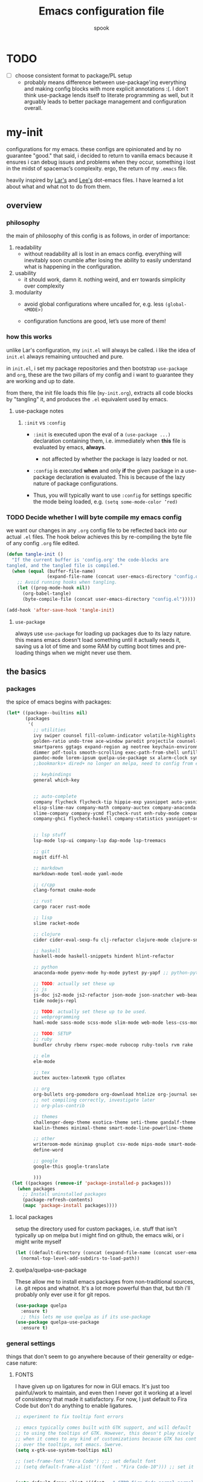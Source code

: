 #+TITLE: Emacs configuration file
#+AUTHOR: spook
#+BABEL: :cache yes
#+PROPERTY: header-args :tangle yes

* TODO
  - [ ] choose consistent format to package/PL setup
    - probably means difference between use-package'ing everything and making
      config blocks with more explicit annotations :(. I don't think
      use-package lends itself to literate programming as well, but it arguably
      leads to better package management and configuration overall.

* my-init
  configurations for my emacs. these configs are opinionated and by no
  guarantee "good." that said, i decided to return to vanilla emacs because it
  ensures i can debug issues and problems when they occur, something i lost in
  the midst of spacemac’s complexity. ergo, the return of my =.emacs= file.

  heavily inspired by [[https://github.com/larstvei/dot-emacs][Lar's]] and [[https://writequit.org/org/][Lee's]] dot-emacs files. I have learned a lot
  about what and what not to do from them.

** overview
*** philosophy
    the main of philosophy of this config is as follows, in order of
    importance:

    1. readability
       - without readability all is lost in an emacs config. everything will
         inevitably soon crumble after losing the ability to easily understand
         what is happening in the configuration.

    2. usability
       - it should work, damn it. nothing weird, and err towards simplicity
         over complexity

    3. modularity
       - avoid global configurations where uncalled for, e.g. less =(global-<MODE>)=

       - configuration functions are good, let’s use more of them!

*** how this works
    unlike Lar's configuration, my =init.el= will always be called. i like the
    idea of =init.el= always remaining untouched and pure.

    in =init.el=, i set my package repositories and then bootstrap
    =use-package= and =org=, these are the two pillars of my config and i
    want to guarantee they are working and up to date.

    from there, the init file loads this file (=my-init.org=), extracts all
    code blocks by "tangling" it, and produces the =.el= equivalent used by
    emacs.

**** use-package notes
***** =:init= vs =:config=

      - =:init= is executed upon the eval of a =(use-package ...)= declaration
        containing them, i.e. immediately when *this* file is evaluated by
        emacs, *always*.
        - not affected by whether the package is lazy loaded or not.

      - =:config= is executed *when* and only *if* the given package in a
        use-package declaration is evaluated. This is because of the lazy
        nature of package configurations.

      - Thus, you will typically want to use =:config= for settings specific
        the mode being loaded, e.g. =(setq some-mode-color ’red)=

*** TODO Decide whether I will byte compile my emacs config
    we want our changes in any =.org= config file to be reflected back into our actual =.el= files. The
    hook below achieves this by re-compiling the byte file of any config =.org= file edited.

    #+BEGIN_SRC emacs-lisp :tangle no
    (defun tangle-init ()
      "If the current buffer is 'config.org' the code-blocks are
    tangled, and the tangled file is compiled."
      (when (equal (buffer-file-name)
                   (expand-file-name (concat user-emacs-directory "config.org")))
        ;; Avoid running hooks when tangling.
        (let ((prog-mode-hook nil))
          (org-babel-tangle)
          (byte-compile-file (concat user-emacs-directory "config.el")))))

    (add-hook 'after-save-hook 'tangle-init)
    #+END_SRC

**** =use-package=
     always use =use-package= for loading up packages due to its lazy nature. this means emacs doesn't
     load something until it actually needs it, saving us a lot of time and some RAM by cutting boot
     times and pre-loading things when we might never use them.

** the basics
*** packages

    the spice of emacs begins with packages:

    #+BEGIN_SRC emacs-lisp
      (let* ((package--builtins nil)
             (packages
              '(
                ;; utilities
                ivy swiper counsel fill-column-indicator volatile-highlights
                golden-ratio undo-tree ace-window paredit projectile counsel-projectile diminish rainbow-delimiters
                smartparens ggtags expand-region ag neotree keychain-environment workgroups2 multiple-cursors
                dimmer pdf-tools smooth-scrolling exec-path-from-shell unfill xterm-color
                pandoc-mode lorem-ipsum quelpa-use-package sx alarm-clock symon
                ;;bookmarks+ dired+ no longer on melpa, need to config from emacs wiki or their mirror on github

                ;; keybindings
                general which-key


                ;; auto-complete
                company flycheck flycheck-tip hippie-exp yasnippet auto-yasnippet flycheck-irony company-c-headers
                elisp-slime-nav company-math company-auctex company-anaconda company-tern
                slime-company company-ycmd flycheck-rust enh-ruby-mode company-web
                company-ghci flycheck-haskell company-statistics yasnippet-snippets 


                ;; lsp stuff
                lsp-mode lsp-ui company-lsp dap-mode lsp-treemacs

                ;; git
                magit diff-hl

                ;; markdown
                markdown-mode toml-mode yaml-mode

                ;; c/cpp
                clang-format cmake-mode

                ;; rust
                cargo racer rust-mode

                ;; lisp
                slime racket-mode

                ;; clojure
                cider cider-eval-sexp-fu clj-refactor clojure-mode clojure-snippets clojure-mode-extra-font-locking

                ;; haskell
                haskell-mode haskell-snippets hindent hlint-refactor

                ;; python
                anaconda-mode pyenv-mode hy-mode pytest py-yapf ;; python-pytest

                ;; TODO: actually set these up
                ;; js
                js-doc js2-mode js2-refactor json-mode json-snatcher web-beautify coffee-mode vue-mode
                tide nodejs-repl

                ;; TODO: actually set these up to be used.
                ;; webprogramming
                haml-mode sass-mode scss-mode slim-mode web-mode less-css-mode pug-mode emmet-mode

                ;; TODO: SETUP
                ;; ruby
                bundler chruby rbenv rspec-mode rubocop ruby-tools rvm rake

                ;; elm
                elm-mode

                ;; tex
                auctex auctex-latexmk typo cdlatex

                ;; org
                org-bullets org-pomodoro org-download htmlize org-journal secretaria org-download toc-org
                ;; not compiling correctly, investigate later
                ;; org-plus-contrib

                ;; themes
                challenger-deep-theme exotica-theme seti-theme gandalf-theme cyberpunk-theme dark-mint-theme dracula-theme material-theme
                kaolin-themes minimal-theme smart-mode-line-powerline-theme

                ;; other
                writeroom-mode minimap gnuplot csv-mode mips-mode smart-mode-line fireplace anki-editor emojify wolfram
                define-word

                ;; google
                google-this google-translate

                )))
        (let ((packages (remove-if 'package-installed-p packages)))
          (when packages
            ;; Install uninstalled packages
            (package-refresh-contents)
            (mapc 'package-install packages))))
    #+END_SRC
**** local packages
     setup the directory used for custom packages, i.e. stuff that isn't typically up on melpa but i
     might find on github, the emacs wiki, or i might write myself
     #+BEGIN_SRC emacs-lisp
       (let ((default-directory (concat (expand-file-name (concat user-emacs-directory "custom/")))))
         (normal-top-level-add-subdirs-to-load-path))
     #+END_SRC
**** quelpa/quelpa-use-package
     These allow me to install emacs packages from non-traditional sources, i.e. git repos and
     whatnot. It's a lot more powerful than that, but tbh i'll probably only ever use it for git
     repos.
     #+BEGIN_SRC emacs-lisp
       (use-package quelpa
         :ensure t)
         ;; this lets me use quelpa as if its use-package
       (use-package quelpa-use-package
         :ensure t)
     #+END_SRC
*** general settings

    things that don't seem to go anywhere because of their generality or edge-case nature:
**** FONTS

     I have given up on ligatures for now in GUI emacs. It's just too
     painful/work to maintain, and even then I never got it working at a level
     of consistency that made it satisfactory. For now, I just default to Fira
     Code but don't do anything to enable ligatures.

     #+BEGIN_SRC emacs-lisp
       ;; experiment to fix tooltip font errors

       ;; emacs typically comes built with GTK support, and will default
       ;; to using the tooltips of GTK. However, this doesn't play nicely
       ;; when it comes to any kind of customizations because GTK has control
       ;; over the tooltips, not emacs. Swerve.
       (setq x-gtk-use-system-tooltips nil)

       ;; (set-frame-font "Fira Code") ;;; set default font
       ;; (setq default-frame-alist '((font . "Fira Code-10"))) ;; set it for the daemon itself


       (setq default-frame-alist '((font . "-CTDB-Fira Code-normal-normal-normal-*-14-*-*-*-m-0-iso10646-1")))
       ;; set it for the daemon itself
     #+END_SRC

**** system defaults

    #+BEGIN_SRC emacs-lisp
      ;; need this for things like pyenv to work with emacs daemon.
      ;; this is a recent development and apparently has something to do with the fact
      ;; i am using the daemon as a systemd unit. that shouldn't be a problem. to checkout later.
      (exec-path-from-shell-initialize)

      ;; no splash screen, sorry Stallman
      (setq inhibit-splash-screen t)

      ;; disables annoying noise, "bell", triggered with actions such as hitting
      ;; the end of a buffer.
      (setq visible-bell t)

      ;; ensure things like gpg and ssh agent are handled automatically
      (keychain-refresh-environment)


      ;; don't use the tool or scroll bar, thx
      (tool-bar-mode -1)
      (scroll-bar-mode -1)

      ;; sometimes I do like the menu bar, but not currently
      (menu-bar-mode -1)

      ;; scrolling speed is bad, make it nicer
      (smooth-scrolling-mode 1)
      (setq mouse-wheel-progressive-speed nil)

      ;; UTF-8 is our friend in a world of shitty programming standards
      (set-language-environment "UTF-8")
      (prefer-coding-system 'utf-8)
      (set-default-coding-systems 'utf-8)
      (set-terminal-coding-system 'utf-8)
      (set-keyboard-coding-system 'utf-8)
      ;;(setq default-buffer-file-coding-system 'utf-8)

      ;; speaking of text, unify emacs clipboard with linux
      (setq x-select-enable-clipboard t)

      ;; global hl line mode
      (global-hl-line-mode t)

      ;; can't get flycheck mode to enable itself otherwise
      (global-flycheck-mode)

      ;; make our mode line prettier
      (use-package smart-mode-line
        :config
        (setq sml/no-confirm-load-theme t
              ;; As it stands, I actually like the dark theme
              ;; in conjunction with minimal-light more than sml's light theme
              sml/theme 'dark)
        (sml/setup))


      ;; make sure it attempts utf-8 first when pasting text into emacs
      (setq x-select-request-type '(UTF8_STRING COMPOUND_TEXT TEXT STRING))

      ;; always tell me the column and row of where i am please, i am already lost
      ;; enough as is.
      (line-number-mode 1)
      (column-number-mode 1)

      ;; do you seriously think i'm good at typing
      (setq read-file-name-completion-ignore-case t)

      ;; life is too short for fully authenticating bad decisions
      (defalias 'yes-or-no-p 'y-or-n-p)

      ;; fix bad escape sequence weirdness
      (setq system-uses-terminfo nil)

      ;; stronk encryption good
      ;;------------------------
      ;; TODO figure out how to make this compatible with erc-tls because
      ;; 4096 encryption makes any connection impossible because freenode uses
      ;; sub-4096 encryption
      ;; (setq gnutls-min-prime-bits 4096)

      ;; don't let me be moronic and kill emacs w/o warning. GUI only.
      (when (window-system)
        (setq confirm-kill-emacs 'yes-or-no-p))

      ;; move through lines based on visual appearance rather than literal. Very
      ;; useful for long, single lines.
      (setq line-move-visual t)

      ;; differentiate buffers with identical names
      (use-package uniquify
        :config
        (setq uniquify-buffer-name-style 'post-forward-angle-brackets))

      ;; use newer files rather than old compiled files, .elc
      (setq load-prefer-newer t)

      ;; if emacs crashes w/o warning, we want a valid list of recent files, don't we?
      (run-at-time nil (* 5 60) 'recentf-save-list)

      ;; finally, set emacs to display the path directory in the menu bar
      ;; displays current working directory at all times in emacs
      (setq frame-title-format
            (list (format "%s %%S: %%j " (system-name))
                  '(buffer-file-name "%f" (dired-directory dired-directory "%b"))))
    #+END_SRC
**** buffer, symon display
     Basically gives me system stats in my buffer when I'm not using it. Extremely cute and useful, tbh.

     symon is causing bugs and no time to debug right now.
     #+BEGIN_SRC emacs-lisp
       ;; (use-package symon
       ;;   :ensure t
       ;;   :config
       ;;   (progn  
       ;;     (setq symon-refresh-rate 5 ;; Refresh less by 1 second
       ;;           symon-history-size 35 ;; keep history shorter by 15 observations to more quickly see patterns as they occur.
       ;;           ))
       ;;   ;; Turning off by default, for now.
       ;;   ;; I really like Symon mode, but I would like to figure out a way such that
       ;;   ;; when the emacs daemon doesn't have a window open, it doesn't spam
       ;;   ;; my journactl log with symon's output.
       ;;   ;; (symon-mode)
       ;;   )
     #+END_SRC
**** frame-parameters
     *now that i don't use emacs built with gtk, i'm disabling these for now and will remove/update
     as necessary after trial run*

     So tooltip is messy and has given me a lot of headaches over the months. Here are some tweaks
     that make it work better after hours of agonizing procrastination and self-inflicted pain.

     #+BEGIN_SRC emacs-lisp :tangle no
       (setq tooltip-frame-parameters
             '((name . "tooltip")
               (internal-border-width . 2)
               (border-width . 0)
               (no-special-glyphs . t)
               (right-divider-width . 0)
               (bottom-divider-width . 0)
               (menu-bar-lines . 0)
               (tool-bar-lines . 0)
               (right-fringe . 0)
               (inhibit-double-buffering . t)
               (undecorated . t)
               ;; (frame-inhibit-implied-resize t)
               ;; (internal-border-width . 300)
               ;; (line-spacing . 0)
               ;; (line-height . 1.5)
               ;; lsp-ui tooltip has these settings but they don't seem to help
               ;;
               ;; (unsplittable . t)
               ;; (width . 400)
               ;; (height . 200)
               ;; (min-height . 0)
               ;; (min-width . 0)
               ))

     #+END_SRC

     i don't think this has anything to do with it, but it's more of a basic precaution:
     #+BEGIN_SRC emacs-lisp :tangle no
       (setq x-max-tooltip-size '(260 . 140))
     #+END_SRC
**** limit buffer name size in modeline
     Sometimes I have very long file names (think textbook pdfs) and it makes
     seeing anything else on my mode line impossible. So let's reduce what can
     be shown:
     #+BEGIN_SRC emacs-lisp
       (setq-default mode-line-buffer-identification (list -40 (propertized-buffer-identification "%12b")))
     #+END_SRC
**** which-key and general.el
     Which-key is a very nice minor-mode that essentially gives a preview of
     all possible key completions available based on the current key stroke,
     saving you the hassle of having to memorize *every* key binding, and thus
     protecting you from going full emacs hermit.


     general defines "leader" keys/keystrokes, which allows you to setup mappings
     predicated off of a set of leader keys. For example, I set "C-c m" to be
     the leader keystroke for all of my magit commands I typically use.

     key bindings are left to the actual key binding section

     #+BEGIN_SRC emacs-lisp
       (use-package general)

       (use-package which-key
         :diminish ""
         :init
         (which-key-mode)
         :config
         ;; already by default, but explicitly setting for popup to be in a bottom
         ;; frame.
         (which-key-setup-side-window-bottom)
         ;; ensures popup cannot take up more than .15 of emacs window
         (setq which-key-side-window-max-height .10))
     #+END_SRC
**** fill-column, spaces, tabs, and unfilling paragraphs
     #+BEGIN_SRC emacs-lisp
       (setq-default fill-column 79)
       (setq-default indent-tabs-mode nil)
       (setq-default default-tab-width 2)
       (use-package unfill)
     #+END_SRC
**** theme, styling, and transparency
     #+BEGIN_SRC emacs-lisp
       ;; Set transparency of emacs
       (defun transparency (value)
         "Sets the transparency of the frame window. 0=transparent/100=opaque"
         (interactive "nTransparency Value 0 - 100 opaque:")
         (set-frame-parameter (selected-frame) 'alpha value))

       ;; i have one them i play with that isn't on melpa
       (add-to-list 'custom-theme-load-path "~/.emacs.d/themes/")

       (use-package colorless-themes
         :quelpa (colorless-themes :fetcher github :repo "lthms/colorless-themes.el"))

       (use-package kaolin-themes)
       (use-package minimal-theme)
       ;; for dark: seti, kaolin-aurora;
       ;; for light: gandalf, kaolin-valley-light
       ;; when i feel like a hacker: cyberpunk or dark-mint
       ;; 'challenger-deep
       (load-theme 'minimal-light t)


       ;; required to have custom-theme-set-faces work again: https://emacs.stackexchange.com/a/52804
       (setq custom--inhibit-theme-enable nil)

       (custom-theme-set-faces
        'minimal-light
        '(region ((t (:foreground "gainsboro" :background "dim grey"))))
        '(show-paren-match ((t (:background "gray30" :foreground "white" :weight extrabold))))
        '(org-block-begin-line ((t (:foreground "gray70" :background "gray98"))))
        '(org-block-end-line ((t (:foreground "gray70" :background "gray98"))))
        '(tooltip ((t (:background "gray90" :height 0.95 :family "Fira Code"))))
        '(italic ((t (:font "Fira Sans" :slant italic))))
        '(lsp-ui-sideline-code-action ((t (:foreground "DarkRed"))))
        '(lsp-ui-sideline-current-symbol ((t (:foreground "DarkBlue"))))
        '(lsp-ui-sideline-symbol ((t (:foreground "Black"))))
        '(lsp-ui-doc-background ((t (:background "gray92"))))
        '(aw-leading-char-face ((t (:background "white smoke" :foreground "red" :box (:line-width 1 :color "black") :height 2.5))))
        '(table-cell ((t (:background "LightSteelBlue" :foreground "black"))))
        '(fringe ((t (:background "gray100"))))
        '(lsp-ui-doc-border ((t (:border "black"))))
        )
       ;; (with-eval-after-load "minimal-theme"
       ;;   (setq lsp-ui-doc-border "black")
       ;;   )

       ;; (custom-theme-set-faces
       ;;  'gandalf
       ;;  '(lsp-ui-sideline-code-action ((t (:foreground "DarkRed"))))
       ;;  '(lsp-ui-sideline-current-symbol ((t (:foreground "MediumBlue")))))

       ;; pretty symbols
       (setq-default prettify-symbols-alist '(("lambda" . ?λ)
                                              (".\\" . ?λ)
                                              ("->" . ?⟶)
                                              ("=/=" . ?≠)
                                              ("===" . ?≡)
                                              ("!=" . ?≠)
                                              ("<=" . ?≤)
                                              (">=" . ?≥)
                                              ("alpha" . ?α)
                                              ("beta" . ?β)
                                              ("Gamma" . ?Γ)
                                              ("gamma" . ?γ)
                                              ("Delta" . ?Δ)
                                              ("delta" . ?δ)
                                              ("epsilon" . ?ε)
                                              ("theta" . ?θ)
                                              ("mu" . ?μ)
                                              ("Xi" . ?Ξ)
                                              ("xi" . ?ξ)
                                              ("Pi" . ?Π)
                                              ("pi" . ?π)
                                              ("rho" . ?ρ)
                                              ("Sigma" . ?Σ)
                                              ("sigma" . ?σ)
                                              ("tau" . ?τ)
                                              ("Phi" . ?Φ)
                                              ("phi" . ?φ)
                                              ("psi" . ?ψ)
                                              ("Omega" . ?Ω)
                                              ("omega" . ?ω)
                                              ;; ("x" . x)
                                              ))
       ;; dims the buffers that are not active
       (use-package dimmer
         :config
         (setq dimmer-fraction 0.4)
         (dimmer-mode))
     #+END_SRC
**** window and file history

     #+BEGIN_SRC emacs-lisp
       ;; C-c LEFT to undo window change, which i need often
       (use-package winner
         :init (winner-mode 1))

       ;; TODO figure out if i want to figure out wg.
       (use-package workgroups2
         :config
         (setq wg-default-session-file "~/.emacs.d/.wg"))
       ;; (workgroups-mode 1)
       ;; (setq wg-prefix-key (kbd "C-c w"))
       ;; (setq wg-switch-on-load nil)
       ;;(wg-file "~/.workgroups")



       ;; re-opens file at last place edited
       (use-package saveplace
         :defer t
         :init
         (setq-default save-place t)
         (setq save-place-file (expand-file-name ".places" user-emacs-directory)))

       ;; enables recent-files to be re-opened
       (recentf-mode 1)
       (setq recentf-max-menu-items 50)

       ;; do not need spam in recents list
       (setq recentf-exclude '("/auto-install/" ".recentf" "/repos/" "/elpa/"
                               "\\.mime-example" "\\.ido.last" "COMMIT_EDITMSG"
                               ".gz"
                               "~$" "/tmp/" "/ssh:" "/sudo:" "/scp:"))
       (global-set-key "\C-x\ \C-r" 'recentf-open-files)

       ;;(desktop-save-mode 1)
     #+END_SRC
**** projectile

     #+BEGIN_SRC emacs-lisp
       (use-package projectile
         :diminish ""
         :init
         (projectile-mode))

       (use-package counsel-projectile
         :hook projectile-mode)


       ;; This defun assumes I am always switching python projects and that I
       ;; name my pyenvs after specific projects. It causes a lot of unecessary
       ;; error messages in my buffer for reasons listed above. Tweak or get rid of.


       ;; (defun projectile-pyenv-mode-set ()
       ;;   "Set pyenv version matching project name."
       ;;   (let ((project (projectile-project-name)))
       ;;     (if (member project (pyenv-mode-versions))
       ;;         (pyenv-mode-set project)
       ;;       (pyenv-mode-unset))))

       ;; (add-hook 'projectile-after-switch-project-hook 'projectile-pyenv-mode-set)

     #+END_SRC
**** Ivy, Swiper
     #+BEGIN_SRC emacs-lisp
       (ivy-mode 1)
       (diminish 'ivy-mode)
       (setq ivy-use-virtual-buffers t)
       (setq enable-recursive-minibuffers t)
       (global-set-key "\C-s" 'swiper)
       (global-set-key (kbd "C-c C-r") 'ivy-resume)
       (global-set-key (kbd "<f6>") 'ivy-resume)
       (global-set-key (kbd "M-x") 'counsel-M-x)
       (global-set-key (kbd "C-x C-f") 'counsel-find-file)
       (global-set-key (kbd "<f1> f") 'counsel-describe-function)
       (global-set-key (kbd "<f1> v") 'counsel-describe-variable)
       (global-set-key (kbd "<f1> l") 'counsel-find-library)
       (global-set-key (kbd "<f2> i") 'counsel-info-lookup-symbol)
       (global-set-key (kbd "<f2> u") 'counsel-unicode-char)
       (global-set-key (kbd "C-c g") 'counsel-git)
       (global-set-key (kbd "C-c j") 'counsel-git-grep)
       (global-set-key (kbd "C-c k") 'counsel-ag)
       (global-set-key (kbd "C-x l") 'counsel-locate)
       ;; (global-set-key (kbd "C-S-o") 'counsel-rhythmbox) ;; don't use rhythm box lol
       (define-key minibuffer-local-map (kbd "C-r") 'counsel-minibuffer-history)
     #+END_SRC
**** dired
     #+BEGIN_SRC emacs-lisp
       (defun my/dired-mode-hook ()
         (toggle-truncate-lines 1))

       (use-package dired
         :bind ("C-x C-j" . dired-jump)
         :config
         (progn
           (use-package dired-x
             :init (setq-default dired-omit-files-p t)
             :config
             (add-to-list 'dired-omit-extensions ".DS_Store"))
           (customize-set-variable 'diredp-hide-details-initially-flag nil)
           ;; (use-package dired+) no longer available via melpa
           (use-package dired-aux
             :init (use-package dired-async))
           (put 'dired-find-alternate-file 'disabled nil)
           (setq ls-lisp-dirs-first t
                 dired-recursive-copies 'always
                 dired-recursive-deletes 'always
                 dired-dwim-target t
                 ;; -F marks links with @
                 dired-ls-F-marks-symlinks t
                 delete-by-moving-to-trash t
                 ;; i typically want to see hidden files
                 dired-omit-mode nil
                 ;; Auto refresh dired
                 global-auto-revert-non-file-buffers t
                 wdired-allow-to-change-permissions t))
         (add-hook 'dired-mode-hook #'my/dired-mode-hook))
     #+END_SRC
**** spelling

     #+BEGIN_SRC emacs-lisp
       (use-package flyspell
         :diminish ""
         :init
         (add-hook 'text-mode-hook 'turn-on-flyspell))
         ;; flyspell currently messes with company mode so we will suffer for now.
         ;; (add-hook 'prog-mode-hook 'flyspell-prog-mode)

         ;; make ispell fast and make it only look at 3 char+ words
       (setq ispell-extra-args
             (list "--sug-mode=fast" ;; ultra|fast|normal|bad-spellers
                   "--lang=en_US"
                   "--ignore=3"))
     #+END_SRC

     really nice package for finding definitions without leaving emacs. by same
     author behind ivy, swiper. Thanks abo-abo!

     #+BEGIN_SRC emacs-lisp
       (use-package define-word)
     #+END_SRC
**** multiple cursors
     this is a dope package that makes multi-line editing a breeze. to be
     mastered later but for future ref, =mc/edit-lines=,
     =mc/edit-ends-of-lines=, =mc/edit-beginnings-of-lines= are commands i'll
     probably use the most.
     #+BEGIN_SRC emacs-lisp
       (use-package multiple-cursors)
     #+END_SRC
**** whitespace
     #+BEGIN_SRC emacs-lisp
       ;; whitespace checker starts at 80
       (setq whitespace-line-column 80)

       ;; what whitespace looks for
       (setq whitespace-style '(tabs newline space-mark
                          tab-mark newline-mark
                          face lines-tail))

       ;; special visual market up for non-whitespace
       (setq whitespace-display-mappings
             ;; all numbers are Unicode codepoint in decimal. e.g. (insert-char 182 1)
             ;; 32 SPACE, 183 MIDDLE DOT
             '((space-mark nil)
               ;; 10 LINE FEED
               ;;(newline-mark 10 [172 10])
               (newline-mark nil)
               ;; 9 TAB, MIDDLE DOT
               (tab-mark 9 [183 9] [92 9])))

       ;; disabled for modes that it doesn't make sense
       (setq whitespace-global-modes '(not org-mode
                                          eshell-mode
                                          shell-mode
                                          web-mode
                                          log4j-mode
                                          "Web"
                                          dired-mode
                                          emacs-lisp-mode
                                          clojure-mode
                                          lisp-mode))
     #+END_SRC
**** backup files

     #+BEGIN_SRC emacs-lisp
       (setq backup-directory-alist '(("." . "~/.emacs.d/backup"))
         backup-by-copying t    ; Don't delink hardlinks
         version-control t      ; Use version numbers on backups
         delete-old-versions t  ; Automatically delete excess backups
         kept-new-versions 20   ; how many of the newest versions to keep
         kept-old-versions 5    ; and how many of the old
         )
     #+END_SRC
**** kill/copy line
     #+BEGIN_SRC emacs-lisp
       (defun slick-cut (beg end)
         (interactive
          (if mark-active
              (list (region-beginning) (region-end))
            (list (line-beginning-position) (line-beginning-position 2)))))

       (advice-add 'kill-region :before #'slick-cut)

       (defun slick-copy (beg end)
         (interactive
          (if mark-active
              (list (region-beginning) (region-end))
            (message "Copied line")
            (list (line-beginning-position) (line-beginning-position 2)))))

       (advice-add 'kill-ring-save :before #'slick-copy)
     #+END_SRC
**** PDFs, Documents
     - basic settings for how i want my pdf's handled. I use pdf-view
       (pdf-tools), which gives way better resolution, performance, and also
       even annotation logic!

       This makes sure it sets up as expected. It should run once and then
       never be an issue again.
       #+BEGIN_SRC emacs-lisp
         (use-package pdf-tools)

         ;; throws error about not being a thing
         ;; (add-to-list 'auto-mode-alist '("\\.pdf\\'" . pdf-view-mode))
         (pdf-loader-install)
       #+END_SRC
***** Searching PDFs.
      So searching a PDF with =swiper=, which is my default search fn bound to
      =C-s=, leads to a lot of bad behavior, i.e. it literally searches the PDF
      binary. Not only does this not do what anyone would normally expect... it
      can severely slow down emacs on larger PDFs (learned that one the hard
      way, lol).

      Luckily, there is a keybinding that fixes that:
      #+BEGIN_SRC emacs-lisp
        (define-key pdf-view-mode-map (kbd "C-s") 'isearch-forward)
        (define-key pdf-view-mode-map (kbd "j") 'pdf-view-next-line-or-next-page)
        (define-key pdf-view-mode-map (kbd "k") 'pdf-view-previous-line-or-previous-page)
      #+END_SRC
***** Doc-View resolution
      For documents that cannot use pdftools, e.g. djvu or ppt files, the
      resolution can be really crappy sometimes. This makes it better:

      #+BEGIN_SRC emacs-lisp
        (setq doc-view-resolution 200)
      #+END_SRC
**** compilation buffer
     By default, the compilation buffer created when running a command via =M-x
     compile= doesn't account for xterm colors and other escape code related
     things. =xterm-color= handles this effectively via the following:

     #+BEGIN_SRC emacs-lisp
       (use-package xterm-color)

       (setq compilation-environment '("TERM=xterm-256color"))

       (add-hook 'compilation-start-hook
                 (lambda (proc)
                   ;; We need to differentiate between compilation-mode buffers
                   ;; and running as part of comint (which at this point we assume
                   ;; has been configured separately for xterm-color)
                   (when (eq (process-filter proc) 'compilation-filter)
                     ;; This is a process associated with a compilation-mode buffer.
                     ;; We may call `xterm-color-filter' before its own filter function.
                     (set-process-filter
                      proc
                      (lambda (proc string)
                        (funcall 'compilation-filter proc
                                 (xterm-color-filter string)))))))
     #+END_SRC
** completion

   #+BEGIN_SRC emacs-lisp

     (use-package lsp-mode
       :ensure t
       :commands lsp)

     (use-package lsp-ui :commands lsp-ui-mode
       :config
       (setq lsp-ui-doc-use-childframe nil)
       )

     (use-package company-lsp :commands company-lsp
       :config
       ;; caching always good. less lag/compilation.
       (setq company-lsp-cache-candidates 'auto
             ;; otherwise completion candidates come with arg params
             ;; which is often more annoying than not, imho.
             lsp-enable-snippet nil))

     (use-package yasnippet :diminish ""
       :config
       (diminish 'yas-minor-mode))
     (yas-global-mode 1)



     (use-package company
       :defer t
       :diminish ""
       :bind ("C-." . company-complete)
       :init (add-hook 'prog-mode-hook 'company-mode)
       :config
       (progn
         (setq company-idle-delay 0.1
               company-minimum-prefix-length 2
               company-selection-wrap-around t
               company-dabbrev-minimum-length 3
               company-dabbrev-time-limit 0.05
               company-dabbrev-downcase nil
               company-transformers '(company-sort-by-occurrence))
         (bind-keys :map company-active-map
                    ("C-n" . company-select-next)
                    ("C-p" . company-select-previous)
                    ("C-d" . company-show-doc-buffer)
                    ("<tab>" . company-complete)))
       (add-hook 'company-mode-hook 'company-statistics-mode))

     (use-package company-web)

     ;; haskell
     (eval-after-load "company"
       '(add-to-list 'company-backends 'company-ghci))

     ;; python
     (eval-after-load "company"
       '(add-to-list 'company-backends '(company-anaconda :with company-capf)))

     ;; rust
     (add-to-list 'company-backends '(company-lsp :with company-yasnippet))

     ;; elm
     (add-to-list 'company-backends 'elm-company)


     ;; (eval-after-load "company"
     ;;   '(add-to-list 'company-backends company-web-html))


     ;; Add yasnippet support for all company backends
     ;; https://github.com/syl20bnr/spacemacs/pull/179
     ;; (defvar company-mode/enable-yas t "Enable yasnippet for all backends.")

     ;; (defun company-mode/backend-with-yas (backend)
     ;;   (if (or (not company-mode/enable-yas) (and (listp backend) (member 'company-yasnippet backend)))
     ;;       backend
     ;; (append (if (consp backend) backend (list backend))
     ;;         '(:with company-yasnippet))))
     ;; (eval-after-load "company"
     ;;   '(setq company-backends (mapcar #'company-mode/backend-with-yas company-backends)))

     ;;(eval-after-load "company"
     ;;'(add-to-list 'company-backends 'company-yasnippet))

   #+END_SRC

*** ignore buffers with bad completion candidates
    I use dabbrev mode as a completion candidate with company mode. This means
    it will look at other buffers for strings to complete from when it can't
    find anything from an intelligent completion engine/source. However, if
    you are reading a PDF (or tex log file, etc), you can get literal escape
    sequences as completion candidates. It also adds a good amount of lag due
    to the sheer number being looked at as potential completion candidates.

    This should stop it... I think.

    #+BEGIN_SRC emacs-lisp
      (setq company-files-exclusions '(".pdf" ".fbd_latexmk" ".aux" ".log" ".bbl"
                                      ".bcf" ".gz" ".blg" ".fls" ".doc" ".docx" ".ppt" ".pptx" ".odt"))
    #+END_SRC

    This function sets =company-dabbrev-ignore-buffers= to anything matching a
    .pdf file.

    #+BEGIN_SRC emacs-lisp
      (defun company-dabbrev-ignore-pdfs (buffer)
        "ignore all pdf buffers"
        (string-match-p "\\.pdf\\|\\.doc\\|\\.docx\\|\\.ppt\\|\\.pptx\\|\\.odt"
                     (buffer-name buffer)))
      (setq company-dabbrev-ignore-buffers 'company-dabbrev-ignore-pdfs)
    #+END_SRC

*** expand region
    #+BEGIN_SRC emacs-lisp
      (use-package expand-region
        :bind ("M-/" . er/expand-region))
    #+END_SRC
*** flycheck
    #+BEGIN_SRC emacs-lisp
      (defun my-flycheck-customize ()
        (interactive)
        (global-set-key (kbd "C-c C-n") 'flycheck-tip-cycle)
        (global-set-key (kbd "C-c C-p") 'flycheck-tip-cycle-reverse))

      (use-package flycheck
        :defer t
        :bind (("M-g M-n" . flycheck-next-error)
               ("M-g M-p" . flycheck-previous-error)
               ("M-g M-=" . flycheck-list-errors))
        :diminish ""
        :config
        (use-package flycheck-tip
          :config (add-hook 'flycheck-mode-hook 'my-flycheck-customize)))
    #+END_SRC
*** undo tree
    #+BEGIN_SRC emacs-lisp

      (use-package undo-tree
        :init (global-undo-tree-mode t)
        :defer t
        :diminish ""
        :config
        (progn
          (define-key undo-tree-map (kbd "C-x u") 'undo-tree-visualize)
          (define-key undo-tree-map (kbd "C-/") 'undo-tree-undo)
          (define-key undo-tree-map (kbd "C-M-/") 'undo-tree-redo)))
    #+END_SRC
*** smartparens
    apparently smart parents totally has configurations for diff langs, such as rust, that you can
    enable automatically:
    #+BEGIN_SRC emacs-lisp
      (require 'smartparens-config)
    #+END_SRC
** special modes
**** git/magit
***** diff-hl
      package by same person maintaining/behind company-mode, so you know it’s
      that good ish 👌🏼
      #+BEGIN_SRC emacs-lisp
        (use-package diff-hl
          :init
          (add-hook 'magit-post-refresh-hook 'diff-hl-magit-post-refresh)
          (add-hook 'prog-mode-hook 'diff-hl-margin-mode))
      #+END_SRC
**** TODO bookmarks
     i want to start using these, but am not sure where to get started with them.

     =bookmark+= is only hosted on the emacswiki and its github mirror ran by Jonas Bernoulli, so I
     gotta clone it first and require it. I should use quelpa or something to better handle this.
     #+BEGIN_SRC emacs-lisp

     #+END_SRC
**** TODO spotify
     as of now spotify w/o async doesn't work too hot, so ontop of having to install it locally
     under custom, i have to use the async branch until it updates.

     i would use quelpa, but idk how to specify which branch to use and can't seem to find immediate
     docs for that. For when that gets fixed, *TODO*:
     - [ ] re-enable quelpa + use-package
     - [ ] make shortcut to easily restart spotifyd when it hiccups
       - could just make hook to run eshell command with my alias
     #+BEGIN_SRC emacs-lisp
       (require 'spotify)

       (eval-after-load "spotify"
         '(setq spotify-remote-mode-map (make-sparse-keymap)))

       (load "~/.emacs.d/.spotify-auth")
       (setq spotify-transport 'connect)
       (setq spotify-api-search-limit 20)
       (setq spotify-mode-line-truncate-length 10)
       ;; How often it basically runs a blocking
       ;; query for all of my ****ing emacs daemon
       ;; just to update the song title in modeline.
       ;; Default is once a second. Try that on a low
       ;; bandwidth connection and see how productive
       ;; you can be.
       (setq spotify-mode-line-refresh-interval 60)
       (setq spotify-mode-line-format "[%p: %a - %t|%r%s]")

       ;; (use-package spotify
       ;;   ;; For now, need async branch and it appears that this isn't being picked
       ;;   ;; up by quelpa??
       ;;   :quelpa (spotify
       ;;            :fetcher github
       ;;            :repo "danielfm/spotify.el")
       ;;   :config
       ;;   ;; my config secrets
       ;;   (load "~/.emacs.d/.spotify-auth")
       ;;   ;; ability to use/control other devices running my spotify via emacs 🤓
       ;;   (setq spotify-transport 'connect)
       ;;   ;; bit plus of this mode is i can run the spotifyd on my linux
       ;;   ;; machine and use <10kb of memory and virtually ~0% cpu, so
       ;;   ;; clogging my emacs instance with huge api searches seems
       ;;   ;; assinine lol
       ;;   (setq spotify-api-search-limit 20)
       ;;   (setq spotify-mode-line-truncate-length 20))
     #+END_SRC
**** TODO org

     one day i'll have proper documentation for this entire sub-heading.

     generic settings/my initialization hook for org-mode.

     #+BEGIN_SRC emacs-lisp
     (defun generic-org-minor-modes ()
         (interactive)
         (org-bullets-mode 1)
         ;; I don't really use cdlatex mode that much anymore, so i'm
         ;; disabling it for now. if i realize i miss it/incidentally used it before,
         ;; i'll reenable it later. otherwise i'll delete this line entirely soon.
         ;; (org-cdlatex-mode 1)

         ;; emojify mode results in top level, single *, headings to get replaced with literal solid black square
         ;; emojy somehow and fucks with things in a very special way. until i can unfuck that, i'm disabling it.
         ;; (emojify-mode 1)

         ;; org-mode uses visual line mode, which makes sense for text editing.
         ;; however, it means that if you ever look at an org-mode file without
         ;; line-wrapping behavior, you can have huge long lines of text that is hard
         ;; to read. i generally don't like that, so i enable auto-fill-mode to
         ;; prevent it.
         (auto-fill-mode 1)
         ;; i don't need to know fill mode is going
         (diminish 'auto-fill-mode)
         (diminish 'auto-fill-function)
         (setq org-latex-listings t)
         ;; reminder you can always use luatex as an alt in case xetex is giving
         ;; issues. i have found this to work with utf8 problems before.
         (setq org-latex-compiler "xetex")
         (setq org-latex-pdf-process '("xelatex -shell-escape %f"
                                       "xelatex -shell-escape %f"
                                       "xelatex -shell-escape %f"))
         (setq org-hide-emphasis-markers t)
         (prettify-symbols-mode 1)
         (set-fill-column 100))
       (add-hook 'org-mode-hook 'generic-org-minor-modes)


       ;; enable org to evaluate the following PL code blocks with C-c C-c
       ;; one of the many cool things you can use org-mode for!
       (org-babel-do-load-languages
        'org-babel-load-languages '((C . t)
                                    (python . t)
                                    (shell . t)
                                    (haskell . t)
                                    (emacs-lisp . t)
                                    (clojure . t)
                                    ;; TODO figure out how to get rust. there's at least one solution out there: https://gitlab.com/ajyoon/ob-rust
                                    (js . t)))
      #+END_SRC

      now also enable jsx for codeblocks:
      #+begin_src emacs-lisp
        (add-to-list 'org-src-lang-modes (cons "jsx" 'js-jsx))
      #+end_src
                                    
***** org-mode tex notes

      Here's what org-latex-pdf-process is currently by default (idk if set by other mode or not, but
      for preservation):
      #+BEGIN_SRC emacs-lisp :tangle no
        ("%latex -interaction nonstopmode -output-directory %o %f" "%latex -interaction nonstopmode -output-directory %o %f" "%latex -interaction nonstopmode -output-directory %o %f")
      #+END_SRC

      Here's an attempt at a config that allows bibtex for future reference
     
      #+BEGIN_SRC emacs-lisp :tangle no
        (setq org-latex-to-pdf-process (list "latexmk -pdflatex='xelatex -shell-escape -interaction nonstopmode' -pdf -bibtex -f %f"))
        (setq org-latex-pdf-process (list "latexmk -pdflatex='xelatex -shell-escape -interaction nonstopmode' -pdf -bibtex -f %f"))
        ;; alternatives? 
        ;; (setq org-latex-pdf-process (list "latexmk -shell-escape -bibtex -f -pdf %f"))
        ;; (setq org-latex-to-pdf-process (list "latexmk -shell-escape -bibtex -f -pdf %f"))
      #+END_SRC

      What is used in my org-minor-mode setup hook above. taken from [[https://github.com/kaushalmodi/.emacs.d/blob/42831e8997f7a3c90bf4bd37ae9f03c48277781d/setup-files/setup-org.el#L413-L584][here]].
      #+BEGIN_SRC emacs-lisp :tangle no
        (setq org-latex-pdf-process '("xelatex -shell-escape %f"
                                      "xelatex -shell-escape %f"
                                      "xelatex -shell-escape %f"))
      #+END_SRC

***** org journal
      i use org-journal as a driver for my ~daily journal writing. nothing
      special about how i use it in-of-itself, given i now handle encryption
      via keybase's git hooks. i used to encrypt it locally, but i've decided
      that if you have local access to my machine, local encryption does
      little-to-nothing to protect me from you reading about my melancholy and
      existential ennui.
      #+BEGIN_SRC emacs-lisp
        (use-package org-journal
          :ensure t
          :defer t
          :custom
          (org-journal-dir "~/org/journal/"))

        ;; customize-set-variable is recommended over setq for org-journal
        ;; (customize-set-variable org-journal-dir "~/org/journal/")



        ;; stops org-journal from opening previous day's entry
        ;; (setq org-journal-carryover-items nil)
      #+END_SRC
***** org pomodoro
      org-pomodoro is a minor mode that integrates the pomodoro technique into
      org-mode's clocking mechanism. i use it a lot.
      #+BEGIN_SRC emacs-lisp
        (use-package org-pomodoro
          :init
          (setq org-pomodoro-length 30)
          (setq org-pomodoro-manual-break t)
          (setq org-pomodoro-clock-break t)
          (setq org-pomodoro-overtime-sound-p t)
          ;; TODO find a way to set an interval alarm that sets of every X minutes after
          ;; entering overtime to remind to clock into/take a break.
          ;; (setq org-pomodoro-overtime-sound
          ;;       (concat (expand-file-name
          ;;                (concat user-emacs-directory
          ;;                        "resources/freesound-org-338148__artordie__ding-REPEAT-4.wav"))))
          (setq org-pomodoro-ticking-sound-p t)
          (setq org-pomodoro-long-break-frequency 4))
      #+END_SRC
***** misc settings
      org bullets is a minor mode that lets you have pretty header symbols.
      #+BEGIN_SRC emacs-lisp
        ;; other symbols that might be of use idk:
        ;; ● ◼ ⁍ ◙ ◯ □ ◎ ◪ ▆ ▅ █ ⨀ ⨁ ⨂ ✱ ⏣ ⋙ ⃟
        ;; ✲ ✺ ✹ ✸ ✽ ✻ ✿ ➤ ➡ ➔ ✪ ✜ ✚ ✙ ▢ ⧐ ▷ ◆
        (setq org-bullets-bullet-list (quote ("⬛" "⬤" "▣" "⦿" "►" "◼" "●" "➤" "□" "◯" "◆")))
        ;; (setq org-hide-emphasis-markers t)
      #+END_SRC

      speaking of lists and bullets, turns out that you can also make org-mode automatically
      alternate between ordered and un-ordered bullet items between list levels so you don't have
      nested lists all with the same list style which, imho, makes them hard to read/discern by item
      level.

      #+BEGIN_SRC emacs-lisp
        (setq org-list-demote-modify-bullet '(
                                              ("-" . "+")
                                              ("+" . "*")
                                              ("*" . "-")
                                              ("A." . "1.")
                                              ("1." . "a)")
                                              ("a)" . "-")
                                              ))
      #+END_SRC

***** beginning of line behavior
      =C-a= will behave identical to =M-m= by default, meaning instead of going
      to the start of a heading, you will go to the first asterisk in a
      heading. This setting changes that behavior to cycle between the first
      character of a heading to the literal start of a line in a
      header. Additionally, it changes =C-e= to respect tags as well and cycles
      in a similar manner.

      #+BEGIN_SRC emacs-lisp
        (setq org-special-ctrl-a/e t)
      #+END_SRC
***** internal links
      This makes linking to other headlines in files more
      straightforward.
      #+BEGIN_SRC emacs-lisp
        (setq org-link-search-must-match-exact-headline nil)
      #+END_SRC
***** Stopping invisible edits
      It is really really hard sometimes to know what, and if, I've edited my
      org files when my carat is hidden. This stops that.

      #+BEGIN_SRC emacs-lisp
        (setq org-catch-invisible-edits 'error)
      #+END_SRC
***** TODO modules
      #+BEGIN_SRC emacs-lisp
        (add-to-list 'org-modules 'org-habit)
        (add-to-list 'org-modules 'org-tempo)
        (require 'org-tempo)
        (require 'org-habit)
      #+END_SRC
***** GDT Methodology
      I use org mode to store a lot of random tidbits of information. Too much
      information, actually. TODO's with vacuous deadlines, TODOs that should
      actually be done tomorrow, things I'll realistically never get around to
      in my mortal lifetime, and various bits of information inbetween.

      As a result, I try to follow the Getting Things Done methodology. While I
      don't really believe in silver bullets for organization, the skeleton of
      this system tends to work well for me. I've taken inspiration from [[https://emacs.cafe/emacs/orgmode/gtd/2017/06/30/orgmode-gtd.html][Petton]]
      and [[http://doc.norang.ca/org-mode.html][Hansen]].

****** Keybindings
       I have =C-c c= for =org-capture=, which allows me to file any random
       thing that comes across my mind or desk.

       #+BEGIN_SRC emacs-lisp
         (global-set-key (kbd "C-c c") 'org-capture)
       #+END_SRC

       I don't need to edit what agenda files I will be using on the fly, so
       disabling =C-c [= and =C-c ]= saves me grief.

       #+begin_SRC emacs-lisp
         ;; TODO
         ;; decide how to go about unbinding w/o making my kbd's break like this does.

         ;; Disable keys in org-mode
         ;;    C-c [
         ;;    C-c ]
         ;; (add-hook 'org-mode-hook
         ;;           '(lambda ()
         ;;              ;; Undefine C-c [ and C-c ] since this breaks my
         ;;              ;; org-agenda files when directories are include It
         ;;              ;; expands the files in the directories individually
         ;;              (org-defkey org-mode-map "\C-c[" 'undefined)
         ;;              (org-defkey org-mode-map "\C-c]" 'undefined))
         ;;           'append)
       #+END_SRC

****** Org Agenda
       Here are the files I will be using to sort and organize my tasks:
       #+BEGIN_SRC emacs-lisp
         (setq org-agenda-files '("~/org/inbox.org"
                                  "~/org/tasks.org"))
       #+END_SRC

       You can also tell Org mode your lat/long to get sunrise/sunset times to
       further enable your seasonal affective disorder. I do that here.

       #+BEGIN_SRC emacs-lisp
         (setq calendar-longitude -94.5786)
         (setq calendar-latitude 39.0997)
         (setq calendar-location-name "Kansas City")
       #+END_SRC

****** Org TODOs

       Here are the states that a TODO can have in my org config:

       #+BEGIN_SRC emacs-lisp
         (setq org-todo-keywords
               (quote ((sequence "TODO(t)" "NEXT(n)" "|" "DONE(d)")
                       (sequence "WAITING(w@/!)" "HOLD(h@/!)" "|" "CANCELLED(c@/!)" "PHONE" "MEETING"))))

       #+END_SRC

       I don't want to see the history of TODO state changes. This gets especially egregious for
       things like habits or things that generally repeat for long periods of time (once a week over
       years, etc).

       #+BEGIN_SRC emacs-lisp
         (setq org-log-into-drawer t)
       #+END_SRC


       I slightly tweak the default color settings for the faces of these
       states:

       #+BEGIN_SRC emacs-lisp
         (setq org-todo-keyword-faces
               (quote (("TODO" :foreground "red" :weight bold)
                       ("NEXT" :foreground "blue" :weight bold)
                       ("DONE" :foreground "forest green" :weight bold)
                       ("WAITING" :foreground "orange" :weight bold)
                       ("HOLD" :foreground "magenta" :weight bold)
                       ("CANCELLED" :foreground "forest green" :weight bold)
                       ("MEETING" :foreground "red" :weight bold)
                       ("PHONE" :foreground "red" :weight bold))))
       #+END_SRC

       Lets me use fast selection to swap through states of my TODOs:

       #+BEGIN_SRC emacs-lisp
         (setq org-use-fast-todo-selection t)
       #+END_SRC

       Disable ability to change these states via =S-left= and =S-right=:

       #+BEGIN_SRC emacs-lisp
         (setq org-treat-S-cursor-todo-selection-as-state-change nil)
       #+END_SRC

****** Capture Templates

       We'll file every captured moment into my inbox:

       #+BEGIN_SRC emacs-lisp
         (setq org-default-notes-file "~/org/inbox.org")
       #+END_SRC

       List of templates to choose from when capturing a moment via =C-c c=:

       #+BEGIN_SRC emacs-lisp
         ;; Capture templates for: TODO tasks, Notes, appointments, phone calls, meetings, and org-protocol
         (setq org-capture-templates
               (quote (("t" "todo" entry (file "~/org/inbox.org")
                        "* TODO %?\n%U\n%a\n" :clock-in t :clock-resume t)
                       ("a" "templates for anki cards")
                       ("ab" "basic card" entry (file "~/org/inbox.org")
                        "* %^{note heading} \n :PROPERTIES:\n :ANKI_NOTE_TYPE: Basic\n :END:\n** Front\n** Back\n")
                       ("ac" "cloze card" entry (file "~/org/inbox.org")
                        "* %^{note heading} \n :PROPERTIES:\n :ANKI_NOTE_TYPE: Cloze\n :END:\n** Text\n** Extra\n")
                       ("r" "respond" entry (file "~/org/inbox.org")
                        "* NEXT Respond to %:from on %:subject\nSCHEDULED: %t\n%U\n%a\n" :clock-in :clock-resume t :immediate-finish t)
                       ("n" "note" entry (file "~/org/inbox.org")
                        "* %? :NOTE:\n%U\n%a\n" :clock-in t :clock-resume t)
                       ("i" "templates for ideas")
                       ;; random
                       ("ir" "random idea" entry (file "~/org/inbox.org")
                        "* %? :IDEAS:\n%U\n%a\n" :clock-in t :clock-resume t)
                       ("ib" "blostpost idea" entry (file "~/org/inbox.org")
                        "* %? :IDEAS:BLOGPOST:\n%U\n%a\n" :clock-in t :clock-resume t)
                       ("ip" "project idea" entry (file "~/org/inbox.org")
                        "* %? :IDEAS:PROJECT:\n%U\n%a\n" :clock-in t :clock-resume t)
                       ;; ("j" "Journal" entry (file+datetree "~/git/org/diary.org")
                       ;;  "* %?\n%U\n" :clock-in t :clock-resume t)
                       ;; ("w" "org-protocol" entry (file "~/org/inbox.org")
                       ;;  "* TODO Review %c\n%U\n" :immediate-finish t)
                       ("m" "Meeting" entry (file "~/org/inbox.org")
                        "* MEETING with %? :MEETING:\n%U" :clock-in t :clock-resume t)
                       ("p" "Phone call" entry (file "~/org/inbox.org")
                        "* PHONE %? :PHONE:\n%U" :clock-in t :clock-resume t)
                       ;; ("h" "Habit" entry (file "~/org/inbox.org")
                       ;;  "* NEXT %?\n%U\n%a\nSCHEDULED: %(format-time-string \"%<<%Y-%m-%d %a .+1d/3d>>\")\n:PROPERTIES:\n:STYLE: habit\n:REPEAT_TO_STATE: NEXT\n:END:\n")
                       )))
       #+END_SRC

       My refile targets for moments. Ideally, I should actively be refiling
       things from my inbox to where they belong. If they are something I will
       be working on, big or small, they go to tasks. If it's just an
       idea/something I won't be touching for sometime, then thoughts. Etc.

       #+BEGIN_SRC emacs-lisp
         ; Targets include this file and any file contributing to the agenda - up to 9 levels deep
         (setq org-refile-targets '(("~/org/tasks.org" :maxlevel . 9)
                                    ("~/org/later.org" :maxlevel . 9)
                                    ("~/org/reference.org" :maxlevel . 9)
                                    ("~/org/anki/anki.org" :maxlevel . 9)
                                    ))

         ; Allow refile to create parent tasks with confirmation
         (setq org-refile-allow-creating-parent-nodes (quote confirm))
       #+END_SRC

       We don't want to include DONE tasks as refile targets because that will
       make our lists *huge*.

       #+BEGIN_SRC emacs-lisp
         ;;;; Refile settings
         ; Exclude DONE state tasks from refile targets
         (defun bh/verify-refile-target ()
           "Exclude todo keywords with a done state from refile targets"
           (not (member (nth 2 (org-heading-components)) org-done-keywords)))

         (setq org-refile-target-verify-function 'bh/verify-refile-target)
       #+END_SRC

****** TODO Agenda View
       #+BEGIN_SRC emacs-lisp
         ;; Do not dim blocked tasks
         (setq org-agenda-dim-blocked-tasks nil)

         ;; Compact the block agenda view
         (setq org-agenda-compact-blocks t)

         ;; Custom agenda command definitions
         (setq org-agenda-custom-commands
               (quote (("N" "Notes" tags "NOTE"
                        ((org-agenda-overriding-header "Notes")
                         (org-tags-match-list-sublevels t)))
                       ("h" "Habits" tags-todo "STYLE=\"habit\""
                        ((org-agenda-overriding-header "Habits")
                         (org-agenda-sorting-strategy
                          '(todo-state-down effort-up category-keep))))
                       (" " "Agenda"
                        ((agenda "" nil)
                         (tags "REFILE"
                               ((org-agenda-overriding-header "Tasks to Refile")
                                (org-tags-match-list-sublevels nil)))
                         (tags-todo "-CANCELLED/!"
                                    ((org-agenda-overriding-header "Stuck Projects")
                                     (org-agenda-skip-function 'bh/skip-non-stuck-projects)
                                     (org-agenda-sorting-strategy
                                      '(category-keep))))
                         (tags-todo "-HOLD-CANCELLED/!"
                                    ((org-agenda-overriding-header "Projects")
                                     (org-agenda-skip-function 'bh/skip-non-projects)
                                     (org-tags-match-list-sublevels 'indented)
                                     (org-agenda-sorting-strategy
                                      '(category-keep))))
                         (tags-todo "-CANCELLED/!NEXT"
                                    ((org-agenda-overriding-header (concat "Project Next Tasks"
                                                                           (if bh/hide-scheduled-and-waiting-next-tasks
                                                                               ""
                                                                             " (including WAITING and SCHEDULED tasks)")))
                                     (org-agenda-skip-function 'bh/skip-projects-and-habits-and-single-tasks)
                                     (org-tags-match-list-sublevels t)
                                     (org-agenda-todo-ignore-scheduled bh/hide-scheduled-and-waiting-next-tasks)
                                     (org-agenda-todo-ignore-deadlines bh/hide-scheduled-and-waiting-next-tasks)
                                     (org-agenda-todo-ignore-with-date bh/hide-scheduled-and-waiting-next-tasks)
                                     (org-agenda-sorting-strategy
                                      '(todo-state-down effort-up category-keep))))
                         (tags-todo "-REFILE-CANCELLED-WAITING-HOLD/!"
                                    ((org-agenda-overriding-header (concat "Project Subtasks"
                                                                           (if bh/hide-scheduled-and-waiting-next-tasks
                                                                               ""
                                                                             " (including WAITING and SCHEDULED tasks)")))
                                     (org-agenda-skip-function 'bh/skip-non-project-tasks)
                                     (org-agenda-todo-ignore-scheduled bh/hide-scheduled-and-waiting-next-tasks)
                                     (org-agenda-todo-ignore-deadlines bh/hide-scheduled-and-waiting-next-tasks)
                                     (org-agenda-todo-ignore-with-date bh/hide-scheduled-and-waiting-next-tasks)
                                     (org-agenda-sorting-strategy
                                      '(category-keep))))
                         (tags-todo "-REFILE-CANCELLED-WAITING-HOLD/!"
                                    ((org-agenda-overriding-header (concat "Standalone Tasks"
                                                                           (if bh/hide-scheduled-and-waiting-next-tasks
                                                                               ""
                                                                             " (including WAITING and SCHEDULED tasks)")))
                                     (org-agenda-skip-function 'bh/skip-project-tasks)
                                     (org-agenda-todo-ignore-scheduled bh/hide-scheduled-and-waiting-next-tasks)
                                     (org-agenda-todo-ignore-deadlines bh/hide-scheduled-and-waiting-next-tasks)
                                     (org-agenda-todo-ignore-with-date bh/hide-scheduled-and-waiting-next-tasks)
                                     (org-agenda-sorting-strategy
                                      '(category-keep))))
                         (tags-todo "-CANCELLED+WAITING|HOLD/!"
                                    ((org-agenda-overriding-header (concat "Waiting and Postponed Tasks"
                                                                           (if bh/hide-scheduled-and-waiting-next-tasks
                                                                               ""
                                                                             " (including WAITING and SCHEDULED tasks)")))
                                     (org-agenda-skip-function 'bh/skip-non-tasks)
                                     (org-tags-match-list-sublevels nil)
                                     (org-agenda-todo-ignore-scheduled bh/hide-scheduled-and-waiting-next-tasks)
                                     (org-agenda-todo-ignore-deadlines bh/hide-scheduled-and-waiting-next-tasks)))
                         (tags "-REFILE/"
                               ((org-agenda-overriding-header "Tasks to Archive")
                                (org-agenda-skip-function 'bh/skip-non-archivable-tasks)
                                (org-tags-match-list-sublevels nil))))
                        nil))))

       #+END_SRC
****** TODO Project Management/View
       #+BEGIN_SRC emacs-lisp
         (setq org-stuck-projects (quote ("" nil nil "")))
       #+END_SRC

       #+BEGIN_SRC emacs-lisp
         (defun bh/is-project-p ()
           "Any task with a todo keyword subtask"
           (save-restriction
             (widen)
             (let ((has-subtask)
                   (subtree-end (save-excursion (org-end-of-subtree t)))
                   (is-a-task (member (nth 2 (org-heading-components)) org-todo-keywords-1)))
               (save-excursion
                 (forward-line 1)
                 (while (and (not has-subtask)
                             (< (point) subtree-end)
                             (re-search-forward "^\*+ " subtree-end t))
                   (when (member (org-get-todo-state) org-todo-keywords-1)
                     (setq has-subtask t))))
               (and is-a-task has-subtask))))

         (defun bh/is-project-subtree-p ()
           "Any task with a todo keyword that is in a project subtree.
         Callers of this function already widen the buffer view."
           (let ((task (save-excursion (org-back-to-heading 'invisible-ok)
                                       (point))))
             (save-excursion
               (bh/find-project-task)
               (if (equal (point) task)
                   nil
                 t))))

         (defun bh/is-task-p ()
           "Any task with a todo keyword and no subtask"
           (save-restriction
             (widen)
             (let ((has-subtask)
                   (subtree-end (save-excursion (org-end-of-subtree t)))
                   (is-a-task (member (nth 2 (org-heading-components)) org-todo-keywords-1)))
               (save-excursion
                 (forward-line 1)
                 (while (and (not has-subtask)
                             (< (point) subtree-end)
                             (re-search-forward "^\*+ " subtree-end t))
                   (when (member (org-get-todo-state) org-todo-keywords-1)
                     (setq has-subtask t))))
               (and is-a-task (not has-subtask)))))

         (defun bh/is-subproject-p ()
           "Any task which is a subtask of another project"
           (let ((is-subproject)
                 (is-a-task (member (nth 2 (org-heading-components)) org-todo-keywords-1)))
             (save-excursion
               (while (and (not is-subproject) (org-up-heading-safe))
                 (when (member (nth 2 (org-heading-components)) org-todo-keywords-1)
                   (setq is-subproject t))))
             (and is-a-task is-subproject)))

         (defun bh/list-sublevels-for-projects-indented ()
           "Set org-tags-match-list-sublevels so when restricted to a subtree we list all subtasks.
           This is normally used by skipping functions where this variable is already local to the agenda."
           (if (marker-buffer org-agenda-restrict-begin)
               (setq org-tags-match-list-sublevels 'indented)
             (setq org-tags-match-list-sublevels nil))
           nil)

         (defun bh/list-sublevels-for-projects ()
           "Set org-tags-match-list-sublevels so when restricted to a subtree we list all subtasks.
           This is normally used by skipping functions where this variable is already local to the agenda."
           (if (marker-buffer org-agenda-restrict-begin)
               (setq org-tags-match-list-sublevels t)
             (setq org-tags-match-list-sublevels nil))
           nil)

         (defvar bh/hide-scheduled-and-waiting-next-tasks t)

         (defun bh/toggle-next-task-display ()
           (interactive)
           (setq bh/hide-scheduled-and-waiting-next-tasks (not bh/hide-scheduled-and-waiting-next-tasks))
           (when  (equal major-mode 'org-agenda-mode)
             (org-agenda-redo))
           (message "%s WAITING and SCHEDULED NEXT Tasks" (if bh/hide-scheduled-and-waiting-next-tasks "Hide" "Show")))

         (defun bh/skip-stuck-projects ()
           "Skip trees that are not stuck projects"
           (save-restriction
             (widen)
             (let ((next-headline (save-excursion (or (outline-next-heading) (point-max)))))
               (if (bh/is-project-p)
                   (let* ((subtree-end (save-excursion (org-end-of-subtree t)))
                          (has-next ))
                     (save-excursion
                       (forward-line 1)
                       (while (and (not has-next) (< (point) subtree-end) (re-search-forward "^\\*+ NEXT " subtree-end t))
                         (unless (member "WAITING" (org-get-tags-at))
                           (setq has-next t))))
                     (if has-next
                         nil
                       next-headline)) ; a stuck project, has subtasks but no next task
                 nil))))

         (defun bh/skip-non-stuck-projects ()
           "Skip trees that are not stuck projects"
           ;; (bh/list-sublevels-for-projects-indented)
           (save-restriction
             (widen)
             (let ((next-headline (save-excursion (or (outline-next-heading) (point-max)))))
               (if (bh/is-project-p)
                   (let* ((subtree-end (save-excursion (org-end-of-subtree t)))
                          (has-next ))
                     (save-excursion
                       (forward-line 1)
                       (while (and (not has-next) (< (point) subtree-end) (re-search-forward "^\\*+ NEXT " subtree-end t))
                         (unless (member "WAITING" (org-get-tags-at))
                           (setq has-next t))))
                     (if has-next
                         next-headline
                       nil)) ; a stuck project, has subtasks but no next task
                 next-headline))))

         (defun bh/skip-non-projects ()
           "Skip trees that are not projects"
           ;; (bh/list-sublevels-for-projects-indented)
           (if (save-excursion (bh/skip-non-stuck-projects))
               (save-restriction
                 (widen)
                 (let ((subtree-end (save-excursion (org-end-of-subtree t))))
                   (cond
                    ((bh/is-project-p)
                     nil)
                    ((and (bh/is-project-subtree-p) (not (bh/is-task-p)))
                     nil)
                    (t
                     subtree-end))))
             (save-excursion (org-end-of-subtree t))))

         (defun bh/skip-non-tasks ()
           "Show non-project tasks.
         Skip project and sub-project tasks, habits, and project related tasks."
           (save-restriction
             (widen)
             (let ((next-headline (save-excursion (or (outline-next-heading) (point-max)))))
               (cond
                ((bh/is-task-p)
                 nil)
                (t
                 next-headline)))))

         (defun bh/skip-project-trees-and-habits ()
           "Skip trees that are projects"
           (save-restriction
             (widen)
             (let ((subtree-end (save-excursion (org-end-of-subtree t))))
               (cond
                ((bh/is-project-p)
                 subtree-end)
                ((org-is-habit-p)
                 subtree-end)
                (t
                 nil)))))

         (defun bh/skip-projects-and-habits-and-single-tasks ()
           "Skip trees that are projects, tasks that are habits, single non-project tasks"
           (save-restriction
             (widen)
             (let ((next-headline (save-excursion (or (outline-next-heading) (point-max)))))
               (cond
                ((org-is-habit-p)
                 next-headline)
                ((and bh/hide-scheduled-and-waiting-next-tasks
                      (member "WAITING" (org-get-tags-at)))
                 next-headline)
                ((bh/is-project-p)
                 next-headline)
                ((and (bh/is-task-p) (not (bh/is-project-subtree-p)))
                 next-headline)
                (t
                 nil)))))

         (defun bh/skip-project-tasks-maybe ()
           "Show tasks related to the current restriction.
         When restricted to a project, skip project and sub project tasks, habits, NEXT tasks, and loose tasks.
         When not restricted, skip project and sub-project tasks, habits, and project related tasks."
           (save-restriction
             (widen)
             (let* ((subtree-end (save-excursion (org-end-of-subtree t)))
                    (next-headline (save-excursion (or (outline-next-heading) (point-max))))
                    (limit-to-project (marker-buffer org-agenda-restrict-begin)))
               (cond
                ((bh/is-project-p)
                 next-headline)
                ((org-is-habit-p)
                 subtree-end)
                ((and (not limit-to-project)
                      (bh/is-project-subtree-p))
                 subtree-end)
                ((and limit-to-project
                      (bh/is-project-subtree-p)
                      (member (org-get-todo-state) (list "NEXT")))
                 subtree-end)
                (t
                 nil)))))

         (defun bh/skip-project-tasks ()
           "Show non-project tasks.
         Skip project and sub-project tasks, habits, and project related tasks."
           (save-restriction
             (widen)
             (let* ((subtree-end (save-excursion (org-end-of-subtree t))))
               (cond
                ((bh/is-project-p)
                 subtree-end)
                ((org-is-habit-p)
                 subtree-end)
                ((bh/is-project-subtree-p)
                 subtree-end)
                (t
                 nil)))))

         (defun bh/skip-non-project-tasks ()
           "Show project tasks.
         Skip project and sub-project tasks, habits, and loose non-project tasks."
           (save-restriction
             (widen)
             (let* ((subtree-end (save-excursion (org-end-of-subtree t)))
                    (next-headline (save-excursion (or (outline-next-heading) (point-max)))))
               (cond
                ((bh/is-project-p)
                 next-headline)
                ((org-is-habit-p)
                 subtree-end)
                ((and (bh/is-project-subtree-p)
                      (member (org-get-todo-state) (list "NEXT")))
                 subtree-end)
                ((not (bh/is-project-subtree-p))
                 subtree-end)
                (t
                 nil)))))

         (defun bh/skip-projects-and-habits ()
           "Skip trees that are projects and tasks that are habits"
           (save-restriction
             (widen)
             (let ((subtree-end (save-excursion (org-end-of-subtree t))))
               (cond
                ((bh/is-project-p)
                 subtree-end)
                ((org-is-habit-p)
                 subtree-end)
                (t
                 nil)))))

         (defun bh/skip-non-subprojects ()
           "Skip trees that are not projects"
           (let ((next-headline (save-excursion (outline-next-heading))))
             (if (bh/is-subproject-p)
                 nil
               next-headline)))
       #+END_SRC
****** TODO clock
       Sometimes I like having the total time shown be only for the current
       session of a task. When I want that, set this to ='current=.
       #+BEGIN_SRC emacs-lisp
         (setq org-clock-mode-line-total 'auto)
       #+END_SRC

       #+BEGIN_SRC emacs-lisp
         ;; Resume clocking task when emacs is restarted
         ;; (org-clock-persistence-insinuate)
         ;;
         ;; Show lot of clocking history so it's easy to pick items off the C-F11 list
         (setq org-clock-history-length 23)
         ;; Resume clocking task on clock-in if the clock is open
         ;; (setq org-clock-in-resume t)
         ;; Change tasks to NEXT when clocking in
         (setq org-clock-in-switch-to-state 'bh/clock-in-to-next)
         ;; Separate drawers for clocking and logs
         ;; (setq org-drawers (quote ("PROPERTIES" "LOGBOOK")))
         ;; Save clock data and state changes and notes in the LOGBOOK drawer
         ;; (setq org-clock-into-drawer t)
         ;; Sometimes I change tasks I'm clocking quickly - this removes clocked tasks with 0:00 duration
         (setq org-clock-out-remove-zero-time-clocks t)
         ;; Clock out when moving task to a done state
         (setq org-clock-out-when-done t)
         ;; Save the running clock and all clock history when exiting Emacs, load it on startup
         (setq org-clock-persist t)
         ;; Do not prompt to resume an active clock
         (setq org-clock-persist-query-resume nil)
         ;; Enable auto clock resolution for finding open clocks
         ;; (setq org-clock-auto-clock-resolution (quote when-no-clock-is-running))
         ;; Include current clocking task in clock reports
         (setq org-clock-report-include-clocking-task t)

         (setq bh/keep-clock-running nil)

         (defun bh/clock-in-to-next (kw)
           "Switch a task from TODO to NEXT when clocking in.
         Skips capture tasks, projects, and subprojects.
         Switch projects and subprojects from NEXT back to TODO"
           (when (not (and (boundp 'org-capture-mode) org-capture-mode))
             (cond
              ((and (member (org-get-todo-state) (list "TODO"))
                    (bh/is-task-p))
               "NEXT")
              ((and (member (org-get-todo-state) (list "NEXT"))
                    (bh/is-project-p))
               "TODO"))))

         (defun bh/find-project-task ()
           "Move point to the parent (project) task if any"
           (save-restriction
             (widen)
             (let ((parent-task (save-excursion (org-back-to-heading 'invisible-ok) (point))))
               (while (org-up-heading-safe)
                 (when (member (nth 2 (org-heading-components)) org-todo-keywords-1)
                   (setq parent-task (point))))
               (goto-char parent-task)
               parent-task)))

         (defun bh/punch-in (arg)
           "Start continuous clocking and set the default task to the
         selected task.  If no task is selected set the Organization task
         as the default task."
           (interactive "p")
           (setq bh/keep-clock-running t)
           (if (equal major-mode 'org-agenda-mode)
               ;;
               ;; We're in the agenda
               ;;
               (let* ((marker (org-get-at-bol 'org-hd-marker))
                      (tags (org-with-point-at marker (org-get-tags-at))))
                 (if (and (eq arg 4) tags)
                     (org-agenda-clock-in '(16))
                   (bh/clock-in-organization-task-as-default)))
             ;;
             ;; We are not in the agenda
             ;;
             (save-restriction
               (widen)
               ; Find the tags on the current task
               (if (and (equal major-mode 'org-mode) (not (org-before-first-heading-p)) (eq arg 4))
                   (org-clock-in '(16))
                 (bh/clock-in-organization-task-as-default)))))

         (defun bh/punch-out ()
           (interactive)
           (setq bh/keep-clock-running nil)
           (when (org-clock-is-active)
             (org-clock-out))
           (org-agenda-remove-restriction-lock))

         (defun bh/clock-in-default-task ()
           (save-excursion
             (org-with-point-at org-clock-default-task
               (org-clock-in))))

         (defun bh/clock-in-parent-task ()
           "Move point to the parent (project) task if any and clock in"
           (let ((parent-task))
             (save-excursion
               (save-restriction
                 (widen)
                 (while (and (not parent-task) (org-up-heading-safe))
                   (when (member (nth 2 (org-heading-components)) org-todo-keywords-1)
                     (setq parent-task (point))))
                 (if parent-task
                     (org-with-point-at parent-task
                       (org-clock-in))
                   (when bh/keep-clock-running
                     (bh/clock-in-default-task)))))))

         (defvar bh/organization-task-id "eb155a82-92b2-4f25-a3c6-0304591af2f9")

         (defun bh/clock-in-organization-task-as-default ()
           (interactive)
           (org-with-point-at (org-id-find bh/organization-task-id 'marker)
             (org-clock-in '(16))))

         (defun bh/clock-out-maybe ()
           (when (and bh/keep-clock-running
                      (not org-clock-clocking-in)
                      (marker-buffer org-clock-default-task)
                      (not org-clock-resolving-clocks-due-to-idleness))
             (bh/clock-in-parent-task)))

         (add-hook 'org-clock-out-hook 'bh/clock-out-maybe 'append)
       #+END_SRC
****** Displaying the clock
       I want to be able to see my clocked time in as many places as
       possible. This makes sure I see it both in the mode-line and the frame
       title. I have it this way because if the frame/window is small enough,
       the clock in the mode-line will be cut off, with emacs preferring to
       display major-mode and minor-mode information instead. Until I fix that
       behavior, this provides a good compromise:

       #+BEGIN_SRC emacs-lisp
         (setq org-clock-clocked-in-display 'both)
       #+END_SRC
****** reminders of tasks
       Secretaria is a minor mode that will remind you of things currently
       scheduled for the day in addition to the task you are supposed to be
       working on.
       #+BEGIN_SRC emacs-lisp
         (use-package secretaria
           :config
           ;; use this for getting a reminder every 30 minutes of those tasks scheduled
           ;; for today and which have no time of day defined.
           (add-hook 'after-init-hook #'secretaria-unknown-time-always-remind-me))
       #+END_SRC
***** archiving tasks
      Settings
      #+BEGIN_SRC emacs-lisp
        (setq org-archive-mark-done nil)
        (setq org-archive-location "%s_archive::* Archived Tasks")
      #+END_SRC

      Function behavior
      #+BEGIN_SRC emacs-lisp
        (defun bh/skip-non-archivable-tasks ()
          "Skip trees that are not available for archiving"
          (save-restriction
            (widen)
            ;; Consider only tasks with done todo headings as archivable candidates
            (let ((next-headline (save-excursion (or (outline-next-heading) (point-max))))
                  (subtree-end (save-excursion (org-end-of-subtree t))))
              (if (member (org-get-todo-state) org-todo-keywords-1)
                  (if (member (org-get-todo-state) org-done-keywords)
                      (let* ((daynr (string-to-number (format-time-string "%d" (current-time))))
                             (a-month-ago (* 60 60 24 (+ daynr 1)))
                             (last-month (format-time-string "%Y-%m-" (time-subtract (current-time) (seconds-to-time a-month-ago))))
                             (this-month (format-time-string "%Y-%m-" (current-time)))
                             (subtree-is-current (save-excursion
                                                   (forward-line 1)
                                                   (and (< (point) subtree-end)
                                                        (re-search-forward (concat last-month "\\|" this-month) subtree-end t)))))
                        (if subtree-is-current
                            subtree-end ; Has a date in this month or last month, skip it
                          nil))  ; available to archive
                    (or subtree-end (point-max)))
                next-headline))))
      #+END_SRC
***** org-download
      #+BEGIN_SRC emacs-lisp
        (use-package org-download)
        (setq org-image-actual-width 600)
      #+END_SRC
**** erc

     #+BEGIN_SRC emacs-lisp

        ;; Load authentication info from an external source.  Put sensitive
       ;; passwords and the like in here.

       (require 'erc)
       (load "~/.emacs.d/.erc-auth")
       (require 'erc-services)
       (erc-services-mode 1)

       (setq erc-prompt-for-nickserv-password nil)

       (setq erc-nick '("ejmg"))

       (setq erc-nickserv-passwords
             '((freenode     (("ejmg"  . erc-freenode-ejmg-pass)))))

       ;; This causes ERC to connect to the Freenode network upon hitting
       ;; C-c e f.  Replace MYNICK with your IRC nick.

       ;; TODO: FIGURE OUT SASL SUPPORT so I can use VPN + IRC
       ;; (defun login-erc-tls ()
       ;;   "Log in to irc using ssl."
       ;;   (interactive)
       ;;   (erc-tls :server "irc.freenode.net"
       ;;            :port "6697"
       ;;            :nick "[spook]"))

       ;; (global-set-key "\C-cef" #'login-erc-tls)

       ;; (defun login-erc ()
       ;;   "login to irc w/o ssl"
       ;;   (interactive)
       ;;   (erc :server "irc.freenode.net"
       ;;        :port "6667"
       ;;        :nick "[spook]")
       ;;   :password spook-password)



       ;; Rename server buffers to reflect the current network name instead
       ;; of SERVER:PORT (e.g., "freenode" instead of "irc.freenode.net:6667").
       ;; This is useful when using a bouncer like ZNC where you have multiple
       ;; connections to the same server.
       (setq erc-rename-buffers t)

       ;; Interpret mIRC-style color commands in IRC chats
       (setq erc-interpret-mirc-color t)
     #+END_SRC
**** matrix chat
     matrix is popular these days as an alt to both irc and slack, so here's a nice package that
     lets me run it with emacs. it's not on melpa, which is why quelpa is necessary for this one.

     #+BEGIN_SRC emacs-lisp
       (use-package matrix-client
         :quelpa (matrix-client :fetcher github :repo "alphapapa/matrix-client.el"
                                :files (:defaults "logo.png" "matrix-client-standalone.el.sh")))
     #+END_SRC

**** sx mode
     =sx= is a really awesome mode that lets you search stackexchange via their API. It's essentially
     native support in emacs because of how the author implemented it, which is super nice.
     #+BEGIN_SRC emacs-lisp
       (use-package sx)
     #+END_SRC
**** vlc-rc
     [[https://github.com/MoHKale/vlc-rc][vlc-rc]] is a nice mode that lets you control vlc when you
     enable its remote control interface. run =vlc= and it'll give you a set of options + kick off a
     vlc instance that it is correctly connected to.
     #+BEGIN_SRC emacs-lisp
       (require 'vlc-rc)
     #+END_SRC
**** eww
     So I've started to unironically use, and enjoy, emacs' built in web browser, =eww=. Websites that
     are heavily reliant on js won't work well with it, but the reality is i already avoid websites
     like that and, for what i use eww, encountering js is even less of an issue.

***** disabling images by default
      eww works well even on a bad connection, but doesn't cache things like images
      automatically. this makes refreshing annoying when on a bad connection, and i typically don't
      want the images anyway for what i use eww for.

      This works beautifully, very thankful to [[https://emacs.stackexchange.com/a/38639][Glucas' solution]]! 
      #+BEGIN_SRC emacs-lisp
        (defun glucas/eww-toggle-images ()
          "Toggle whether images are loaded and reload the current page from cache."
          (interactive)
          (setq-local shr-inhibit-images (not shr-inhibit-images))
          (eww-reload t)
          (message "Images are now %s"
                   (if shr-inhibit-images "off" "on")))

        ;; minimal rendering by default
        (setq-default shr-inhibit-images t)   ; toggle with `I`
        (setq-default shr-use-fonts nil)      ; toggle with `F`
      #+END_SRC

**** anki mode
     anki mode doesn't come with its own keymap, so i define one to generate better keybindings
     using general mode.
     #+BEGIN_SRC emacs-lisp
       ;; (defvar anki-editor-mode-keymap (make-keymap) "anki-editor-mode keymap")

       (defvar anki-editor-mode-map
         (let ((map (make-sparse-keymap)))
           (set-keymap-parent map org-mode-map)
           map)
         "Keymap for anki editor mode. Inherits from `org-mode-map'.")

       (defun anki-tweaks ()
         (interactive)
         (use-local-map anki-editor-mode-map))

       (add-hook 'anki-editor-mode-hook 'anki-tweaks)
     #+END_SRC
** TODO keybindings

   So this is something i really don't have a full or proper opinion on as of now. I think the idea
   of defining keybindings in each use-package declaration is kinda gross because it would mean i
   haphazardly define keybindings all over my config and i could easily re-assign old bindings
   without knowing it, etc. Simultaneously, I don't know of a better way of linking a mode's
   bindings with the mode's configurations? I guess a possible *solution* is properly organizing
   each binding declaration under a subheader for the mode it is most related to and then =C-c C-l=
   each keybinding subheading to its respective mode configuration for easy cross referencing. those
   links won't work on github, unfortunately but w/e.

   - [ ] figure out how to better organize general groups/prefix keys. i know the readme discusses
     this, e.g. how to setup a general leader key like "C-c", and then use that as a prefix
     elsewhere rather than having to re-do it for each general keybinding definition like I
     currently do below ("C-c m", "C-c e", etc).
   - [ ] figure out if there is a way to define top level binding maps/groups, i.e. "C-c m" gets
     binded to a set of keybindings for magit, and expands to the general defined key bindings
     defined, as of now, to a prefix, like ="s" 'magit-status=, ="p" 'magit-pull=, etc below.
   - [ ] need to break these up into their own subheadings and use general-define-key consistently
     instead of haphazard use of bind-key vs general-define-key, etc.
   - [ ] need to search rest of the config for one off keybinding defs and put them in this section
     under their correct subheading
   - [ ] figure out benefit of defining on-top of keymaps.  I presume it means the bindings are
     localized only to that mode's keymaps, which would be very nice and reduce noise.

*** TODO leader key
    So i think i'm going to use =M-SPC= as a local mode leader key for bindings that change based on
    the mode, i.e. cargo commands for rust, etc. It feels a bit more natural than reaching for =F11=
    or =F12= constantly, and let's me reserve those for keys that won't typically change.

    For global, I'm going to use =s-m=, super + m key, which is going to be reserved for those things
    that don't change often but I use everywhere.... I think.
    #+BEGIN_SRC emacs-lisp

      (global-unset-key (kbd "M-SPC"))
      (general-create-definer local-leader
        :prefix "M-SPC")

      (global-unset-key (kbd "s-m"))
      (general-create-definer g-leader
        :prefix "s-m")

      ;; Stolen from kbd vermiculous' docs for sx.el, who in turn stole it from
      ;; Endless Parentheses:
      ;; http://endlessparentheses.com/sx-el-announcement-and-more-launcher-map.html

      ;; (defconst launcher-map "s-l")
      (general-create-definer launcher-map
        :prefix "s-l")

      ;; (general-create-definer proj-leader
      ;;   :prefix "M-m p")
    #+END_SRC

*** TODO utility key bindings
    these are keybindings that i find myself using universally across modes and thus want to have
    ready access to. <XF86Launch1> makes a good candidate for a leader key when universal access is
    wanted w/o polluting keyspace. This is still being figured out, though, so consistency is a
    total =lol= at the moment.

**** TODO projectile
     #+BEGIN_SRC emacs-lisp
       (g-leader
         "ps" 'counsel-projectile-switch-project
         "pp" 'counsel-projectile
         "pa" 'counsel-projectile-ag
         "pf" 'counsel-find-file
         "pk" 'projectile-kill-buffers)

       (which-key-add-key-based-replacements
         "s-m p" "projectile")
     #+END_SRC

**** TODO ripgrep/searching utils
     is this truly necessary when i have counsel-projectile-ag? i think so?
**** TODO dired mode stuff
**** TODO which-key helpers
**** alarm
     Self explanatory. =alarm-clock= is a useful utility that i use all the time. quick keystroke is
     what i need.
     #+BEGIN_SRC emacs-lisp
       (launcher-map
        "as" 'alarm-clock-set
        "al" 'alarm-clock-list-view)

       ;; Not impressed by having to do this, but I can't figure out from
       ;; General's docs how to effectively get same behavior for common
       ;; prefix keys that are not individually bound to something.
       (which-key-add-key-based-replacements
         "s-l a" "alarm")
     #+END_SRC
*** TODO unsorted bindings
    these are my unsorted keybindings from before my recent reshuffling. i will be breaking them
    apart as described above.

    #+BEGIN_SRC emacs-lisp
      (global-unset-key (kbd "C-z"))

      (bind-key (kbd "M-/") 'hippie-expand)

      (general-define-key
       :prefix "C-c m"
       "s" 'magit-status
       "p" 'magit-pull
       "b" 'magit-branch
       "c" 'magit-checkout
       "d" 'magit-branch-and-checkout
       "g" 'magit-clone
       "n" 'magit-init)

      ;; Don't really use wg's that much.
      ;; wasted keybindings till I find the need.
      ;; (general-define-key
      ;;  :prefix "C-c w"
      ;;  "c" 'wg-create-workgroup
      ;;  "v" 'wg-switch-to-workgroup
      ;;  "w" 'wg-toggle-morph
      ;;  "r" 'wg-revert-workgroup
      ;;  "u" 'wg-update-workgroup
      ;;  "s" 'wg-save
      ;;  "l" 'wg-load)

      (general-define-key
       :prefix "C-c e"
       "c" 'mc/edit-lines
       ">" 'mc/mark-next-like-this
       "<" 'mc/mark-previous-like-this
       "e" 'mc/edit-ends-of-lines
       "b" 'mc/edit-beginnings-of-lines
       "a" 'mc/mark-all-like-this
       "r" 'mc/mark-all-in-region)

       ;; (general-define-key
       ;;  :prefix "C-c e"
       ;;  "t" 'login-erc-tls
       ;;  "l" 'login-erc)

       (general-define-key
        "C-~" 'ace-swap-window)

       (general-define-key
        "C-z" 'other-window)

       (general-define-key
       "C-S-z" 'ace-window)

       (which-key-add-key-based-replacements
         "C-c m" "magit"
         "C-c !" "flycheck"
         "C-c &" "yas"
         "C-c e" "mcursor"
         )

       ;; not sure if need?
       ;; (which-key-add-major-mode-key-based-replacements 'org-mode
       ;;   "C-c [" "anki")

    #+END_SRC

*** TODO org mode bindings
    I need to be able to access my agenda view quickly. This setting
    is currently made with my lenovo x1 carbon in mind. It has a function
    key, "Favorite", that is not recognized by xorg. I remapped it to the
    key =prog2= which is an alias for =XF86Launch2=.

    These are bindings I always want available, so I define them as such.

    #+BEGIN_SRC emacs-lisp
            ;;(global-set-key (kbd "<XF86Launch2>") 'org-agenda)

            (general-define-key
             :prefix "<XF86Launch2>"
             "a" 'org-agenda
             "c" 'org-clock-cancel
             "g" 'org-clock-goto
             "j" 'org-journal-new-entry
             "k" nil
             "l" 'org-clock-in-last
             "o" 'org-clock-out
             "p" 'org-pomodoro
             "r" 'org-resolve-clocks
             "s" 'org-save-all-org-buffers)

            (which-key-add-key-based-replacements "<XF86Launch2>" "org mode")
    #+END_SRC

    Other keybindings I want only while in org-mode buffers but aren't bound by default.

    #+BEGIN_SRC emacs-lisp
      (local-leader
        :keymap 'org-mode-map
        "tl" 'org-toggle-link-display)
    #+END_SRC

*** TODO spotify
    Consider rebinding the defaults provided for a better interface. This might even be a good use
    case for hydra mode, for example. I think some of the defaults are a bit too arbitrary for me vs
    what the author might have as their workflow.
    #+BEGIN_SRC emacs-lisp
      ;; TODO make spotify config stuff more organized.
      ;; (general-create-definer spotify-leader
      ;;   :prefix "M-p")

      (defun spotify-disable-mode-line ()
        (interactive)
        (setq spotify-mode-line-refresh-interval 0))

      (defun spotify-set-mode-line-refresh ()
        (interactive)
        (let* ((prompt "Set interval [seconds]:")
               (val (read-number prompt 60)))
          (setq spotify-mode-line-refresh-interval val)))

      (launcher-map
       "sc" 'spotify-remote-mode
       "sd" 'spotify-select-device
       "s SPC" 'spotify-toggle-play
       "sr" 'spotify-toggle-repeat
       "ss" 'spotify-toggle-shuffle
       "sn" 'spotify-next-track
       "sp" 'spotify-previous-track
       "smr" 'spotify-set-mode-line-refresh
       "smd" 'spotify-disable-mode-line
       "sl" 'spotify-my-playlists
       )

      (which-key-add-key-based-replacements "s-l s" "spotify")

    #+END_SRC
*** TODO sx
    #+BEGIN_SRC emacs-lisp
      (launcher-map
       "xs" 'sx-search
       "xt" 'sx-tab-all-questions)
       (which-key-add-key-based-replacements "s-l x" "sx")
    #+END_SRC
*** rust keybindings
    Basically, I just want less keystrokes to get to cargo commands. Pretty straight forward.

    First I set the keystroke =M-SPC t= to nothing globally, otherwise the rust declaration becomes
    global.

    #+BEGIN_SRC emacs-lisp
      (general-define-key
       "M-SPC t" nil
       )
    #+END_SRC

    now i provide my rust-mode local keybindings!

    #+BEGIN_SRC emacs-lisp
      (local-leader
        :keymaps 'rust-mode-map
        "b" 'cargo-process-build
        "c" 'cargo-process-check
        "C" 'cargo-process-clean
        ;; bind nothing but give M-SPC f a description for which-key
        "f" '(:ignore t :which-key "fmt")
        "ff" 'cargo-process-fmt
        "fe" 'rust-enable-format-on-save
        "fd" 'rust-disable-format-on-save
        "h" '(:ignore t :which-key "hide")
        "hb" 'hs-hide-block
        "hl" 'hs-hide-level
        "ha" 'hs-hide-all
        "hs" '(:ignore t :which-key "show")
        "hsa" 'hs-show-all
        "hsb" 'hs-show-block
        "r" 'cargo-process-run
        "t" '(:ignore t :which-key "tests")
        "tt" 'cargo-process-test
        "tc" 'cargo-process-current-test
        "tf" 'cargo-process-current-file-tests
        ;; TODO: anyway to generalize this to all programming maps?
        "e" '(:ignore t :which-key "errors")
        "ec" 'flycheck-explain-error-at-point
        "ep" 'flycheck-previous-error
        "en" 'flycheck-next-error
        )
    #+END_SRC
*** eww
    These keybindings just go with the custom function I pulled from sx and documented for [[eww][eww]]
    earlier.
*** anki-editor
    keybindings for quicker anki card editing

    #+BEGIN_SRC emacs-lisp
      (local-leader
       :keymaps 'anki-editor-mode-map
       "n" 'anki-editor-insert-note
       "r" 'anki-editor-retry-failure-notes
       "s" 'anki-editor-push-notes
       "c" 'anki-editor-cloze-region)
    #+END_SRC
** Languages
*** General

    configurations that apply generally to prog-modes and that aren't already
    handled in other categories.

    #+BEGIN_SRC emacs-lisp

      (defun my-add-watchwords ()
        "Highlight FIXME, TODO, NOTE, and NOCOMMIT in code"
        (font-lock-add-keywords
         nil '(("\\<\\(FIXME\\|TODO\\|NOTE\\|NOCOMMIT\\)\\>"
                1 '((:foreground "#d7a3ad") (:weight bold)) t))))

      (add-hook 'prog-mode-hook 'my-add-watchwords)

      (defun things-all-prog-modes-should-do-dot-jay-peg ()
        "Name specifies function: things all prog modes should have."
        (interactive)
        (fci-mode)
        (linum-mode)
        (emojify-mode)
        (smartparens-mode)
        ;;(yas-reload-all)
        ;;(yas-minor-mode-on)
        (show-paren-mode))

      (add-hook 'prog-mode-hook 'things-all-prog-modes-should-do-dot-jay-peg)
    #+END_SRC
*** Haskell

    #+BEGIN_SRC emacs-lisp
      (use-package haskell-mode
        :defer t
        :config
        (defun my-haskell-setup()
          (interactive)
          (haskell-doc-mode)
          ;; (haskell-indent-mode)
          ;; (haskell-indent-offset 2)
          (flycheck-haskell-setup)
          (electric-indent-mode 0) ;; currently causes a 'cl--assertion-failed: assertion failed (<= start end)'
          ;; (setq haskell-indent-offset 2)
          (interactive-haskell-mode)
          (hindent-mode) ;; must install with stack
          (haskell-snippets-initialize)
          ;; Warning, not picked up by non-daemon emacs for some reason?
          ;; Is configured as 'auto' for some reason.
          ;; (setq haskell-compile-cabal-build-command "stack build --fast")
          (setq haskell-process-type 'stack-ghci)))
      (add-hook 'haskell-mode-hook 'my-haskell-setup)

    #+END_SRC
**** Interactive Haskell Mode
***** Fix for irrelevant error message.
      Seems that haskell-mode generally suffers from a plethora of bugs due
      lagging support/impl features for newer features of GHC. It appears this
      is one such bug. [[https://github.com/haskell/haskell-mode/issues/1553][Github Issue]].

      The solution is just adding some extra flags to be passed on to ghci,
      etc. From the commentary, the solution might be *incompatible with older
      versions of GHC (< 8.2)*. [[https://github.com/haskell/haskell-mode/issues/1553#issuecomment-358373643][Solution]]:
      #+BEGIN_SRC emacs-lisp
        (setq haskell-process-args-ghci
              '("-ferror-spans" "-fshow-loaded-modules"))

        (setq haskell-process-args-cabal-repl
              '("--ghc-options=-ferror-spans -fshow-loaded-modules"))

        (setq haskell-process-args-stack-ghci
              '("--ghci-options=-ferror-spans -fshow-loaded-modules"
                "--no-build" "--no-load"))

        (setq haskell-process-args-cabal-new-repl
              '("--ghc-options=-ferror-spans -fshow-loaded-modules"))
      #+END_SRC
*** python

    #+BEGIN_SRC emacs-lisp

      ;; bug fix for readline error
      (with-eval-after-load 'python
        (defun python-shell-completion-native-try ()
          "Return non-nil if can trigger native completion."
          (let ((python-shell-completion-native-enable t)
                (python-shell-completion-native-output-timeout
                 python-shell-completion-native-try-output-timeout))
            (python-shell-completion-native-get-completions
             (get-buffer-process (current-buffer))
             nil "_"))))

      (with-eval-after-load 'python
        (add-hook
         'python-mode-hook (lambda ()
                             (setq python-shell-interpreter "python3"))))

      ;; allows triple quote strings to automatically be paired by electrip-pair
      (defun python-electric-pair-string-delimiter ()
        (when (and electric-pair-mode
                   (memq last-command-event '(?\" ?\'))
                   (let ((count 0))
                     (while (eq (char-before (- (point) count)) last-command-event)
                       (setq count (1+ count)))
                     (= count 3)))
          (save-excursion (insert (make-string 3 last-command-event)))))

      (add-hook 'python-mode-hook
                (lambda ()
                  (add-hook 'post-self-insert-hook
                            #'python-electric-pair-string-delimiter 'append t)))


      (use-package python
        :defer t
        :config
        (setq-default py-indent-tabs-mode nil)
        (setq-default flycheck-python-flake8-executable "flake8")
        (setq python-indent-offset 4)
        (setq python-indent-guess-indent-offset nil)
        (setq pytest-cmd-flags "-x -s --color=yes")
        (defun my-python-setup ()
          (interactive)
          (lsp)
          (electric-pair-mode)
          (anaconda-mode)
          (anaconda-eldoc-mode)
          (pyenv-mode)
          ;; (py-yapf-enable-on-save) ;; turns out this causes problems when you are
          ;; working collaboratively on code where everyone isn't yapf'ing their stuff.
          )
          (add-hook 'python-mode-hook 'my-python-setup))


    #+END_SRC
*** common-lisp
    #+BEGIN_SRC emacs-lisp
      (defun activate-slime-helper ()
        (when (file-exists-p "~/.quicklisp/slime-helper.el")
          (load (expand-file-name "~/.quicklisp/slime-helper.el"))
          (define-key slime-repl-mode-map (kbd "C-l")
            'slime-repl-clear-buffer))
        (remove-hook 'lisp-mode-hook #'activate-slime-helper))

      (add-hook 'lisp-mode-hook #'activate-slime-helper)

      (setq inferior-lisp-program "sbcl")

      (setq lisp-loop-forms-indentation   6
            lisp-simple-loop-indentation  2
            lisp-loop-keyword-indentation 6)

      (defun my/helpful-lisp-modes ()
        (interactive)
        (paredit-mode 1)
        (rainbow-delimiters-mode 2)
        (eldoc-mode 1))

      (add-hook 'lisp-mode-hook #'my/helpful-lisp-modes)
    #+END_SRC
*** emacs-lisp
    #+BEGIN_SRC emacs-lisp
      (defun my/turn-on-paredit-and-eldoc ()
        (interactive)
        (paredit-mode 1)
        (eldoc-mode))

      (add-hook 'emacs-lisp-mode-hook #'my/turn-on-paredit-and-eldoc)
      (add-hook 'ielm-mode-hook #'my/turn-on-paredit-and-eldoc)

      (use-package eldoc
        :config
        (progn
          (use-package diminish
            :init
            (progn (diminish 'eldoc-mode "")))
          (setq eldoc-idle-delay 0.3)
          (set-face-attribute 'eldoc-highlight-function-argument nil
                              :underline t :foreground "green"
                              :weight 'bold)))

      (defun ielm-other-window ()
        "Run ielm on other window"
        (interactive)
        (switch-to-buffer-other-window
         (get-buffer-create "*ielm*"))
        (call-interactively 'ielm))

      (define-key emacs-lisp-mode-map (kbd "C-c C-z") 'ielm-other-window)
      (define-key lisp-interaction-mode-map (kbd "C-c C-z") 'ielm-other-window)

      (bind-key "M-:" 'pp-eval-expression)

      (defun sanityinc/eval-last-sexp-or-region (prefix)
        "Eval region from BEG to END if active, otherwise the last sexp."
        (interactive "P")
        (if (and (mark) (use-region-p))
            (eval-region (min (point) (mark)) (max (point) (mark)))
          (pp-eval-last-sexp prefix)))

      (bind-key "C-x C-e" 'sanityinc/eval-last-sexp-or-region emacs-lisp-mode-map)

      (define-key lisp-mode-shared-map (kbd "RET") 'reindent-then-newline-and-indent)
    #+END_SRC
*** rust
    #+BEGIN_SRC emacs-lisp
      (use-package cargo
        :config
        (defun enable-cargo-visual-line ()
          (interactive)
          (visual-line-mode 1))
          ;; cargo-process-mode comes from cargo-minor mode.
          ;; this is the mode the buffer holding the output of cargo
          ;; commands takes.
        (add-hook 'cargo-process-mode-hook 'enable-cargo-visual-line))

      (use-package rust-mode
        :defer t
        :config
        (defun my-rust-setup ()
          (interactive)
          (lsp)
          (cargo-minor-mode)
          (hs-minor-mode)
          (rust-enable-format-on-save)
          (flycheck-mode)
          ;; (cargo-process--command-flags "--color never")
          (set-fill-column 100)
          (flycheck-rust-setup))
        (add-hook 'rust-mode-hook 'my-rust-setup))

      (setq lsp-rust-clippy-preference "on")
    #+END_SRC
*** TODO webprogramming
    #+BEGIN_SRC emacs-lisp

      ;;js2 setup is taken from https://blog.jft.rocks/javascript/emacs-and-typescript.html
      ;; NOTE not sure i want js2-mode anymore since jsx is supported by default
      ;;      and web mode tends to be good enough
      ;; (use-package js2-mode
      ;;   :ensure t
      ;;   :init
      ;;   (add-to-list 'auto-mode-alist '("\\.js\\'" . js2-mode)))

      (use-package web-mode
        :defer t
        :mode ("\\.html\\'" "\\.css\\'" "\\.sass\\'" "\\.scss\\'" "\\.tera\\'" "\\.js[x]?\\'")
        :init
        (add-to-list 'auto-mode-alist '("\\.tsx\\'" . typescript-mode))
        :config
        (defun my-web-mode-setup ()
          (interactive)
          (setq web-mode-content-types-alist '(("jsx" . "\\.js[x]?\\'")))
          (company-mode)
          (setq web-mode-enable-current-element-highlight t)
          (setq web-mode-enable-current-column-highlight t)
          (smartparens-mode 0)
          (setq web-mode-code-indent-offset 2)
          (electric-pair-mode 0)
          (set-fill-column 120)
          (linum-mode 1)
          (emmet-mode))
        (add-hook 'web-mode-hook 'my-web-mode-setup))

      ;; templating engines and what file extensions to associate them with
      ;; update as necessary
      (setq web-mode-engines-alist
            '(("django" . "\\.tera\\'")))
      ;; ("jinja" . "\\.djhtml\\'")))

      (add-hook 'web-mode-hook 'tera-web-mode-auto-pairs)
      (defun tera-web-mode-auto-pairs ()
        (when (string= (file-name-extension buffer-file-name) "tera")
          (setq web-mode-auto-pairs '(("{{ " . " }}")
                                      ("{% " . " %}")
                                      ("{%-" . " -%}")
                                      ("{# " . " #}")
                                      ("{#- " . " -#}")
                                      ("<!-" . "- | -->")))))
    #+END_SRC

    I believe this is for json formatting, which gets ran within JSON mode buffers...
    #+begin_src emacs-lisp
      (setq js-indent-level 2)
    #+end_src
**** typescript
     #+BEGIN_SRC emacs-lisp
       ;; Taken directly from the tide setup page. Don't know how good it is,
       ;; hopefully plays well enough just to get working with it.

       (defun setup-tide-mode ()
         (interactive)
         (tide-setup)
         (flycheck-mode +1)
         (setq flycheck-check-syntax-automatically '(save mode-enabled))
         (eldoc-mode +1)
         (tide-hl-identifier-mode +1)
         ;; company is an optional dependency. You have to
         ;; install it separately via package-install
         ;; `M-x package-install [ret] company`
         (company-mode +1))

       ;; aligns annotation to the right hand side
       (setq company-tooltip-align-annotations t)

       ;; formats the buffer before saving
       (add-hook 'before-save-hook 'tide-format-before-save)

       (add-hook 'typescript-mode-hook #'setup-tide-mode)

       (use-package tide
         :ensure t
         :after (typescript-mode company flycheck)
         :hook ((typescript-mode . tide-setup)
                (typescript-mode . tide-hl-identifier-mode)
                (before-save . tide-format-before-save)))

     #+END_SRC
**** vue(?)
     Disable ugly af vue background:
     #+BEGIN_SRC emacs-lisp
       (use-package vue-mode)
       (add-hook 'mmm-mode-hook
                 (lambda ()
                   (set-face-background 'mmm-default-submode-face nil)))
     #+END_SRC
*** elm
    setup is bare for now, just want to get going
    #+begin_src emacs-lisp
      (use-package elm-mode
        :config
        (defun elm-setup ()
          (interactive)
          (lsp)))
    #+end_src
*** TODO clojure
    #+BEGIN_SRC emacs-lisp
      ;; FROM BRAVECLOJURE

      ;;;;
      ;; Clojure
      ;;;;

      ;; Enable paredit for Clojure
      (add-hook 'clojure-mode-hook 'enable-paredit-mode)

      ;; This is useful for working with camel-case tokens, like names of
      ;; Java classes (e.g. JavaClassName)
      (add-hook 'clojure-mode-hook 'subword-mode)

      ;; A little more syntax highlighting
      (require 'clojure-mode-extra-font-locking)

      ;; syntax hilighting for midje
      (add-hook 'clojure-mode-hook
                (lambda ()
                  (setq inferior-lisp-program "lein repl")
                  (font-lock-add-keywords
                   nil
                   '(("(\\(facts?\\)"
                      (1 font-lock-keyword-face))
                     ("(\\(background?\\)"
                      (1 font-lock-keyword-face))))
                  (define-clojure-indent (fact 1))
                  (define-clojure-indent (facts 1))))

      ;;;;
      ;; Cider
      ;;;;

      ;; provides minibuffer documentation for the code you're typing into the repl
      (add-hook 'cider-mode-hook 'eldoc-mode)


      ;; go right to the REPL buffer when it's finished connecting
      (setq cider-repl-pop-to-buffer-on-connect t)

      ;; When there's a cider error, show its buffer and switch to it
      (setq cider-show-error-buffer t)
      (setq cider-auto-select-error-buffer t)

      ;; Where to store the cider history.
      (setq cider-repl-history-file "~/.emacs.d/cider-history")

      ;; Wrap when navigating history.
      (setq cider-repl-wrap-history t)

      ;; enable paredit in your REPL
      (add-hook 'cider-repl-mode-hook 'paredit-mode)

      ;; Use clojure mode for other extensions
      (add-to-list 'auto-mode-alist '("\\.edn$" . clojure-mode))
      (add-to-list 'auto-mode-alist '("\\.boot$" . clojure-mode))
      (add-to-list 'auto-mode-alist '("\\.cljs.*$" . clojure-mode))
      (add-to-list 'auto-mode-alist '("lein-env" . enh-ruby-mode))


      ;; key bindings
      ;; these help me out with the way I usually develop web apps
      (defun cider-start-http-server ()
        (interactive)
        (cider-load-current-buffer)
        (let ((ns (cider-current-ns)))
          (cider-repl-set-ns ns)
          (cider-interactive-eval (format "(println '(def server (%s/start))) (println 'server)" ns))
          (cider-interactive-eval (format "(def server (%s/start)) (println server)" ns))))


      (defun cider-refresh ()
        (interactive)
        (cider-interactive-eval (format "(user/reset)")))

      (defun cider-user-ns ()
        (interactive)
        (cider-repl-set-ns "user"))

      (eval-after-load 'cider
        '(progn
           (define-key clojure-mode-map (kbd "C-c C-v") 'cider-start-http-server)
           (define-key clojure-mode-map (kbd "C-M-r") 'cider-refresh)
           (define-key clojure-mode-map (kbd "C-c u") 'cider-user-ns)
           (define-key cider-mode-map (kbd "C-c u") 'cider-user-ns)))
    #+END_SRC
*** TODO latex-mode
    #+BEGIN_SRC emacs-lisp
      ;; (add-to-list 'auto-mode-alist '("\\.tex\\'" . latex-mode))
      ;; (add-to-list 'auto-mode-alist '("\\.tex\\'" . latex-mode))
      ;;(use-package auctex)
      (use-package tex
         :ensure auctex)
      ;; (use-package auctex)
      (defun generic-tex-minor-modes ()
        (interactive)
        ;; luatex works good for fancy utf8 stuff, i’ve used it when xetex couldn’t
        ;; handle weird utf8 math symbols before, so keep that in mind.
        (setq TeX-engine 'xetex)
        (company-mode 1)
        (auto-fill-mode 1))

      (add-hook 'tex-mode-hook 'generic-tex-minor-modes)

    #+END_SRC
*** TODO c/c++
**** basic autocomplete
     Following Tuh-Do's tutorial/guide for C++ with emacs:
     #+BEGIN_SRC emacs-lisp
       (use-package company-c-headers)
       (add-to-list 'company-backends 'company-c-headers)
       (add-to-list 'company-c-headers-path-system "/usr/include/c++/8.2.1/")

     #+END_SRC
*** java
    #+BEGIN_SRC emacs-lisp
      (use-package lsp-java :ensure t :after lsp
        :config (add-hook 'java-mode-hook 'lsp))
    #+END_SRC
** bug fixes

   it's not good code if it doesn't have bugs in it.

   #+BEGIN_SRC emacs-lisp

     ;; fci mode has this unfortunate compatibility issue with the company-mode
     ;; completion menu, this is a workaround for it by the company-mode maintainer
     (defvar-local company-fci-mode-on-p nil)

     (defun company-turn-off-fci (&rest ignore)
       (when (boundp 'fci-mode)
         (setq company-fci-mode-on-p fci-mode)
         (when fci-mode (fci-mode -1))))

     (defun company-maybe-turn-on-fci (&rest ignore)
       (when company-fci-mode-on-p (fci-mode 1)))

     (add-hook 'company-completion-started-hook 'company-turn-off-fci)
     (add-hook 'company-completion-finished-hook 'company-maybe-turn-on-fci)
     (add-hook 'company-completion-cancelled-hook 'company-maybe-turn-on-fci)
   #+END_SRC



